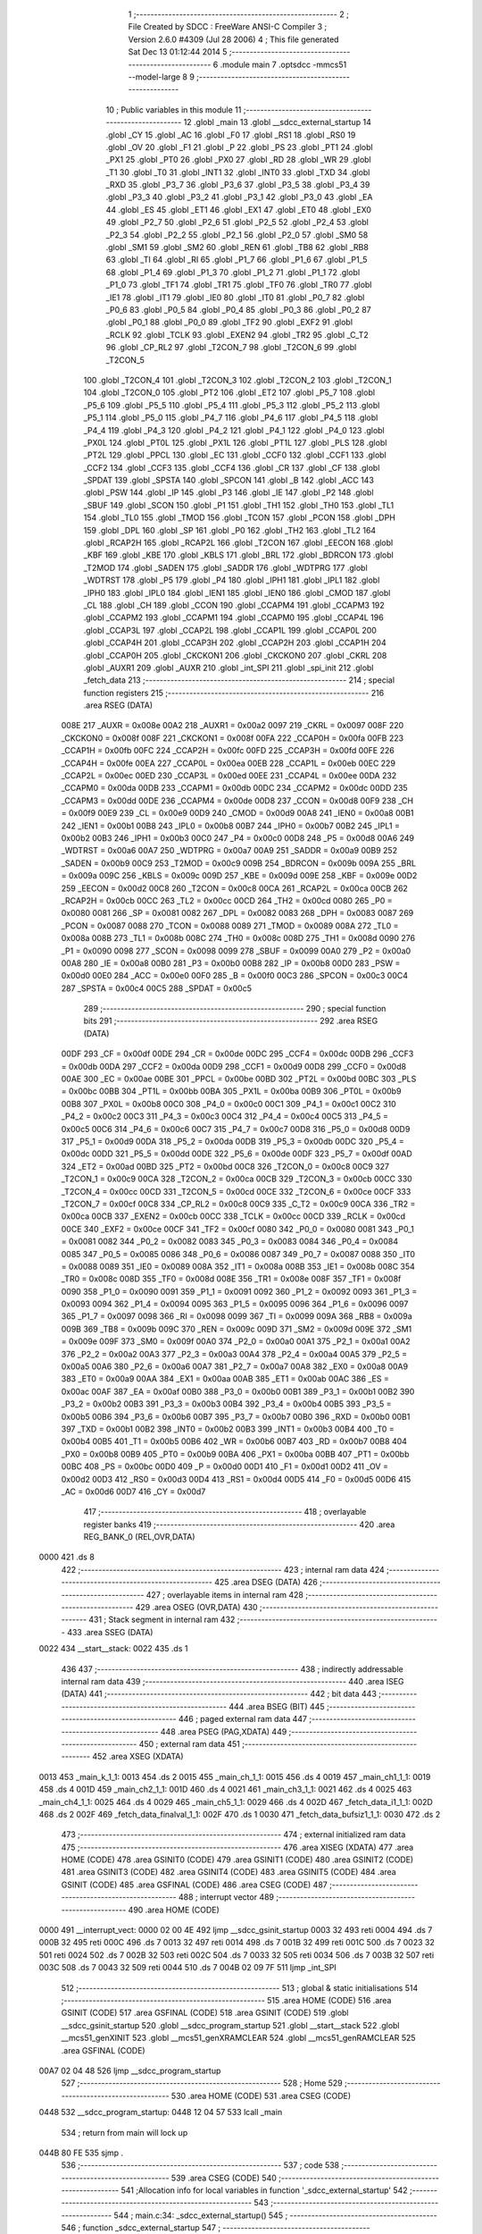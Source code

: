                               1 ;--------------------------------------------------------
                              2 ; File Created by SDCC : FreeWare ANSI-C Compiler
                              3 ; Version 2.6.0 #4309 (Jul 28 2006)
                              4 ; This file generated Sat Dec 13 01:12:44 2014
                              5 ;--------------------------------------------------------
                              6 	.module main
                              7 	.optsdcc -mmcs51 --model-large
                              8 	
                              9 ;--------------------------------------------------------
                             10 ; Public variables in this module
                             11 ;--------------------------------------------------------
                             12 	.globl _main
                             13 	.globl __sdcc_external_startup
                             14 	.globl _CY
                             15 	.globl _AC
                             16 	.globl _F0
                             17 	.globl _RS1
                             18 	.globl _RS0
                             19 	.globl _OV
                             20 	.globl _F1
                             21 	.globl _P
                             22 	.globl _PS
                             23 	.globl _PT1
                             24 	.globl _PX1
                             25 	.globl _PT0
                             26 	.globl _PX0
                             27 	.globl _RD
                             28 	.globl _WR
                             29 	.globl _T1
                             30 	.globl _T0
                             31 	.globl _INT1
                             32 	.globl _INT0
                             33 	.globl _TXD
                             34 	.globl _RXD
                             35 	.globl _P3_7
                             36 	.globl _P3_6
                             37 	.globl _P3_5
                             38 	.globl _P3_4
                             39 	.globl _P3_3
                             40 	.globl _P3_2
                             41 	.globl _P3_1
                             42 	.globl _P3_0
                             43 	.globl _EA
                             44 	.globl _ES
                             45 	.globl _ET1
                             46 	.globl _EX1
                             47 	.globl _ET0
                             48 	.globl _EX0
                             49 	.globl _P2_7
                             50 	.globl _P2_6
                             51 	.globl _P2_5
                             52 	.globl _P2_4
                             53 	.globl _P2_3
                             54 	.globl _P2_2
                             55 	.globl _P2_1
                             56 	.globl _P2_0
                             57 	.globl _SM0
                             58 	.globl _SM1
                             59 	.globl _SM2
                             60 	.globl _REN
                             61 	.globl _TB8
                             62 	.globl _RB8
                             63 	.globl _TI
                             64 	.globl _RI
                             65 	.globl _P1_7
                             66 	.globl _P1_6
                             67 	.globl _P1_5
                             68 	.globl _P1_4
                             69 	.globl _P1_3
                             70 	.globl _P1_2
                             71 	.globl _P1_1
                             72 	.globl _P1_0
                             73 	.globl _TF1
                             74 	.globl _TR1
                             75 	.globl _TF0
                             76 	.globl _TR0
                             77 	.globl _IE1
                             78 	.globl _IT1
                             79 	.globl _IE0
                             80 	.globl _IT0
                             81 	.globl _P0_7
                             82 	.globl _P0_6
                             83 	.globl _P0_5
                             84 	.globl _P0_4
                             85 	.globl _P0_3
                             86 	.globl _P0_2
                             87 	.globl _P0_1
                             88 	.globl _P0_0
                             89 	.globl _TF2
                             90 	.globl _EXF2
                             91 	.globl _RCLK
                             92 	.globl _TCLK
                             93 	.globl _EXEN2
                             94 	.globl _TR2
                             95 	.globl _C_T2
                             96 	.globl _CP_RL2
                             97 	.globl _T2CON_7
                             98 	.globl _T2CON_6
                             99 	.globl _T2CON_5
                            100 	.globl _T2CON_4
                            101 	.globl _T2CON_3
                            102 	.globl _T2CON_2
                            103 	.globl _T2CON_1
                            104 	.globl _T2CON_0
                            105 	.globl _PT2
                            106 	.globl _ET2
                            107 	.globl _P5_7
                            108 	.globl _P5_6
                            109 	.globl _P5_5
                            110 	.globl _P5_4
                            111 	.globl _P5_3
                            112 	.globl _P5_2
                            113 	.globl _P5_1
                            114 	.globl _P5_0
                            115 	.globl _P4_7
                            116 	.globl _P4_6
                            117 	.globl _P4_5
                            118 	.globl _P4_4
                            119 	.globl _P4_3
                            120 	.globl _P4_2
                            121 	.globl _P4_1
                            122 	.globl _P4_0
                            123 	.globl _PX0L
                            124 	.globl _PT0L
                            125 	.globl _PX1L
                            126 	.globl _PT1L
                            127 	.globl _PLS
                            128 	.globl _PT2L
                            129 	.globl _PPCL
                            130 	.globl _EC
                            131 	.globl _CCF0
                            132 	.globl _CCF1
                            133 	.globl _CCF2
                            134 	.globl _CCF3
                            135 	.globl _CCF4
                            136 	.globl _CR
                            137 	.globl _CF
                            138 	.globl _SPDAT
                            139 	.globl _SPSTA
                            140 	.globl _SPCON
                            141 	.globl _B
                            142 	.globl _ACC
                            143 	.globl _PSW
                            144 	.globl _IP
                            145 	.globl _P3
                            146 	.globl _IE
                            147 	.globl _P2
                            148 	.globl _SBUF
                            149 	.globl _SCON
                            150 	.globl _P1
                            151 	.globl _TH1
                            152 	.globl _TH0
                            153 	.globl _TL1
                            154 	.globl _TL0
                            155 	.globl _TMOD
                            156 	.globl _TCON
                            157 	.globl _PCON
                            158 	.globl _DPH
                            159 	.globl _DPL
                            160 	.globl _SP
                            161 	.globl _P0
                            162 	.globl _TH2
                            163 	.globl _TL2
                            164 	.globl _RCAP2H
                            165 	.globl _RCAP2L
                            166 	.globl _T2CON
                            167 	.globl _EECON
                            168 	.globl _KBF
                            169 	.globl _KBE
                            170 	.globl _KBLS
                            171 	.globl _BRL
                            172 	.globl _BDRCON
                            173 	.globl _T2MOD
                            174 	.globl _SADEN
                            175 	.globl _SADDR
                            176 	.globl _WDTPRG
                            177 	.globl _WDTRST
                            178 	.globl _P5
                            179 	.globl _P4
                            180 	.globl _IPH1
                            181 	.globl _IPL1
                            182 	.globl _IPH0
                            183 	.globl _IPL0
                            184 	.globl _IEN1
                            185 	.globl _IEN0
                            186 	.globl _CMOD
                            187 	.globl _CL
                            188 	.globl _CH
                            189 	.globl _CCON
                            190 	.globl _CCAPM4
                            191 	.globl _CCAPM3
                            192 	.globl _CCAPM2
                            193 	.globl _CCAPM1
                            194 	.globl _CCAPM0
                            195 	.globl _CCAP4L
                            196 	.globl _CCAP3L
                            197 	.globl _CCAP2L
                            198 	.globl _CCAP1L
                            199 	.globl _CCAP0L
                            200 	.globl _CCAP4H
                            201 	.globl _CCAP3H
                            202 	.globl _CCAP2H
                            203 	.globl _CCAP1H
                            204 	.globl _CCAP0H
                            205 	.globl _CKCKON1
                            206 	.globl _CKCKON0
                            207 	.globl _CKRL
                            208 	.globl _AUXR1
                            209 	.globl _AUXR
                            210 	.globl _int_SPI
                            211 	.globl _spi_init
                            212 	.globl _fetch_data
                            213 ;--------------------------------------------------------
                            214 ; special function registers
                            215 ;--------------------------------------------------------
                            216 	.area RSEG    (DATA)
                    008E    217 _AUXR	=	0x008e
                    00A2    218 _AUXR1	=	0x00a2
                    0097    219 _CKRL	=	0x0097
                    008F    220 _CKCKON0	=	0x008f
                    008F    221 _CKCKON1	=	0x008f
                    00FA    222 _CCAP0H	=	0x00fa
                    00FB    223 _CCAP1H	=	0x00fb
                    00FC    224 _CCAP2H	=	0x00fc
                    00FD    225 _CCAP3H	=	0x00fd
                    00FE    226 _CCAP4H	=	0x00fe
                    00EA    227 _CCAP0L	=	0x00ea
                    00EB    228 _CCAP1L	=	0x00eb
                    00EC    229 _CCAP2L	=	0x00ec
                    00ED    230 _CCAP3L	=	0x00ed
                    00EE    231 _CCAP4L	=	0x00ee
                    00DA    232 _CCAPM0	=	0x00da
                    00DB    233 _CCAPM1	=	0x00db
                    00DC    234 _CCAPM2	=	0x00dc
                    00DD    235 _CCAPM3	=	0x00dd
                    00DE    236 _CCAPM4	=	0x00de
                    00D8    237 _CCON	=	0x00d8
                    00F9    238 _CH	=	0x00f9
                    00E9    239 _CL	=	0x00e9
                    00D9    240 _CMOD	=	0x00d9
                    00A8    241 _IEN0	=	0x00a8
                    00B1    242 _IEN1	=	0x00b1
                    00B8    243 _IPL0	=	0x00b8
                    00B7    244 _IPH0	=	0x00b7
                    00B2    245 _IPL1	=	0x00b2
                    00B3    246 _IPH1	=	0x00b3
                    00C0    247 _P4	=	0x00c0
                    00D8    248 _P5	=	0x00d8
                    00A6    249 _WDTRST	=	0x00a6
                    00A7    250 _WDTPRG	=	0x00a7
                    00A9    251 _SADDR	=	0x00a9
                    00B9    252 _SADEN	=	0x00b9
                    00C9    253 _T2MOD	=	0x00c9
                    009B    254 _BDRCON	=	0x009b
                    009A    255 _BRL	=	0x009a
                    009C    256 _KBLS	=	0x009c
                    009D    257 _KBE	=	0x009d
                    009E    258 _KBF	=	0x009e
                    00D2    259 _EECON	=	0x00d2
                    00C8    260 _T2CON	=	0x00c8
                    00CA    261 _RCAP2L	=	0x00ca
                    00CB    262 _RCAP2H	=	0x00cb
                    00CC    263 _TL2	=	0x00cc
                    00CD    264 _TH2	=	0x00cd
                    0080    265 _P0	=	0x0080
                    0081    266 _SP	=	0x0081
                    0082    267 _DPL	=	0x0082
                    0083    268 _DPH	=	0x0083
                    0087    269 _PCON	=	0x0087
                    0088    270 _TCON	=	0x0088
                    0089    271 _TMOD	=	0x0089
                    008A    272 _TL0	=	0x008a
                    008B    273 _TL1	=	0x008b
                    008C    274 _TH0	=	0x008c
                    008D    275 _TH1	=	0x008d
                    0090    276 _P1	=	0x0090
                    0098    277 _SCON	=	0x0098
                    0099    278 _SBUF	=	0x0099
                    00A0    279 _P2	=	0x00a0
                    00A8    280 _IE	=	0x00a8
                    00B0    281 _P3	=	0x00b0
                    00B8    282 _IP	=	0x00b8
                    00D0    283 _PSW	=	0x00d0
                    00E0    284 _ACC	=	0x00e0
                    00F0    285 _B	=	0x00f0
                    00C3    286 _SPCON	=	0x00c3
                    00C4    287 _SPSTA	=	0x00c4
                    00C5    288 _SPDAT	=	0x00c5
                            289 ;--------------------------------------------------------
                            290 ; special function bits
                            291 ;--------------------------------------------------------
                            292 	.area RSEG    (DATA)
                    00DF    293 _CF	=	0x00df
                    00DE    294 _CR	=	0x00de
                    00DC    295 _CCF4	=	0x00dc
                    00DB    296 _CCF3	=	0x00db
                    00DA    297 _CCF2	=	0x00da
                    00D9    298 _CCF1	=	0x00d9
                    00D8    299 _CCF0	=	0x00d8
                    00AE    300 _EC	=	0x00ae
                    00BE    301 _PPCL	=	0x00be
                    00BD    302 _PT2L	=	0x00bd
                    00BC    303 _PLS	=	0x00bc
                    00BB    304 _PT1L	=	0x00bb
                    00BA    305 _PX1L	=	0x00ba
                    00B9    306 _PT0L	=	0x00b9
                    00B8    307 _PX0L	=	0x00b8
                    00C0    308 _P4_0	=	0x00c0
                    00C1    309 _P4_1	=	0x00c1
                    00C2    310 _P4_2	=	0x00c2
                    00C3    311 _P4_3	=	0x00c3
                    00C4    312 _P4_4	=	0x00c4
                    00C5    313 _P4_5	=	0x00c5
                    00C6    314 _P4_6	=	0x00c6
                    00C7    315 _P4_7	=	0x00c7
                    00D8    316 _P5_0	=	0x00d8
                    00D9    317 _P5_1	=	0x00d9
                    00DA    318 _P5_2	=	0x00da
                    00DB    319 _P5_3	=	0x00db
                    00DC    320 _P5_4	=	0x00dc
                    00DD    321 _P5_5	=	0x00dd
                    00DE    322 _P5_6	=	0x00de
                    00DF    323 _P5_7	=	0x00df
                    00AD    324 _ET2	=	0x00ad
                    00BD    325 _PT2	=	0x00bd
                    00C8    326 _T2CON_0	=	0x00c8
                    00C9    327 _T2CON_1	=	0x00c9
                    00CA    328 _T2CON_2	=	0x00ca
                    00CB    329 _T2CON_3	=	0x00cb
                    00CC    330 _T2CON_4	=	0x00cc
                    00CD    331 _T2CON_5	=	0x00cd
                    00CE    332 _T2CON_6	=	0x00ce
                    00CF    333 _T2CON_7	=	0x00cf
                    00C8    334 _CP_RL2	=	0x00c8
                    00C9    335 _C_T2	=	0x00c9
                    00CA    336 _TR2	=	0x00ca
                    00CB    337 _EXEN2	=	0x00cb
                    00CC    338 _TCLK	=	0x00cc
                    00CD    339 _RCLK	=	0x00cd
                    00CE    340 _EXF2	=	0x00ce
                    00CF    341 _TF2	=	0x00cf
                    0080    342 _P0_0	=	0x0080
                    0081    343 _P0_1	=	0x0081
                    0082    344 _P0_2	=	0x0082
                    0083    345 _P0_3	=	0x0083
                    0084    346 _P0_4	=	0x0084
                    0085    347 _P0_5	=	0x0085
                    0086    348 _P0_6	=	0x0086
                    0087    349 _P0_7	=	0x0087
                    0088    350 _IT0	=	0x0088
                    0089    351 _IE0	=	0x0089
                    008A    352 _IT1	=	0x008a
                    008B    353 _IE1	=	0x008b
                    008C    354 _TR0	=	0x008c
                    008D    355 _TF0	=	0x008d
                    008E    356 _TR1	=	0x008e
                    008F    357 _TF1	=	0x008f
                    0090    358 _P1_0	=	0x0090
                    0091    359 _P1_1	=	0x0091
                    0092    360 _P1_2	=	0x0092
                    0093    361 _P1_3	=	0x0093
                    0094    362 _P1_4	=	0x0094
                    0095    363 _P1_5	=	0x0095
                    0096    364 _P1_6	=	0x0096
                    0097    365 _P1_7	=	0x0097
                    0098    366 _RI	=	0x0098
                    0099    367 _TI	=	0x0099
                    009A    368 _RB8	=	0x009a
                    009B    369 _TB8	=	0x009b
                    009C    370 _REN	=	0x009c
                    009D    371 _SM2	=	0x009d
                    009E    372 _SM1	=	0x009e
                    009F    373 _SM0	=	0x009f
                    00A0    374 _P2_0	=	0x00a0
                    00A1    375 _P2_1	=	0x00a1
                    00A2    376 _P2_2	=	0x00a2
                    00A3    377 _P2_3	=	0x00a3
                    00A4    378 _P2_4	=	0x00a4
                    00A5    379 _P2_5	=	0x00a5
                    00A6    380 _P2_6	=	0x00a6
                    00A7    381 _P2_7	=	0x00a7
                    00A8    382 _EX0	=	0x00a8
                    00A9    383 _ET0	=	0x00a9
                    00AA    384 _EX1	=	0x00aa
                    00AB    385 _ET1	=	0x00ab
                    00AC    386 _ES	=	0x00ac
                    00AF    387 _EA	=	0x00af
                    00B0    388 _P3_0	=	0x00b0
                    00B1    389 _P3_1	=	0x00b1
                    00B2    390 _P3_2	=	0x00b2
                    00B3    391 _P3_3	=	0x00b3
                    00B4    392 _P3_4	=	0x00b4
                    00B5    393 _P3_5	=	0x00b5
                    00B6    394 _P3_6	=	0x00b6
                    00B7    395 _P3_7	=	0x00b7
                    00B0    396 _RXD	=	0x00b0
                    00B1    397 _TXD	=	0x00b1
                    00B2    398 _INT0	=	0x00b2
                    00B3    399 _INT1	=	0x00b3
                    00B4    400 _T0	=	0x00b4
                    00B5    401 _T1	=	0x00b5
                    00B6    402 _WR	=	0x00b6
                    00B7    403 _RD	=	0x00b7
                    00B8    404 _PX0	=	0x00b8
                    00B9    405 _PT0	=	0x00b9
                    00BA    406 _PX1	=	0x00ba
                    00BB    407 _PT1	=	0x00bb
                    00BC    408 _PS	=	0x00bc
                    00D0    409 _P	=	0x00d0
                    00D1    410 _F1	=	0x00d1
                    00D2    411 _OV	=	0x00d2
                    00D3    412 _RS0	=	0x00d3
                    00D4    413 _RS1	=	0x00d4
                    00D5    414 _F0	=	0x00d5
                    00D6    415 _AC	=	0x00d6
                    00D7    416 _CY	=	0x00d7
                            417 ;--------------------------------------------------------
                            418 ; overlayable register banks
                            419 ;--------------------------------------------------------
                            420 	.area REG_BANK_0	(REL,OVR,DATA)
   0000                     421 	.ds 8
                            422 ;--------------------------------------------------------
                            423 ; internal ram data
                            424 ;--------------------------------------------------------
                            425 	.area DSEG    (DATA)
                            426 ;--------------------------------------------------------
                            427 ; overlayable items in internal ram 
                            428 ;--------------------------------------------------------
                            429 	.area OSEG    (OVR,DATA)
                            430 ;--------------------------------------------------------
                            431 ; Stack segment in internal ram 
                            432 ;--------------------------------------------------------
                            433 	.area	SSEG	(DATA)
   0022                     434 __start__stack:
   0022                     435 	.ds	1
                            436 
                            437 ;--------------------------------------------------------
                            438 ; indirectly addressable internal ram data
                            439 ;--------------------------------------------------------
                            440 	.area ISEG    (DATA)
                            441 ;--------------------------------------------------------
                            442 ; bit data
                            443 ;--------------------------------------------------------
                            444 	.area BSEG    (BIT)
                            445 ;--------------------------------------------------------
                            446 ; paged external ram data
                            447 ;--------------------------------------------------------
                            448 	.area PSEG    (PAG,XDATA)
                            449 ;--------------------------------------------------------
                            450 ; external ram data
                            451 ;--------------------------------------------------------
                            452 	.area XSEG    (XDATA)
   0013                     453 _main_k_1_1:
   0013                     454 	.ds 2
   0015                     455 _main_ch_1_1:
   0015                     456 	.ds 4
   0019                     457 _main_ch1_1_1:
   0019                     458 	.ds 4
   001D                     459 _main_ch2_1_1:
   001D                     460 	.ds 4
   0021                     461 _main_ch3_1_1:
   0021                     462 	.ds 4
   0025                     463 _main_ch4_1_1:
   0025                     464 	.ds 4
   0029                     465 _main_ch5_1_1:
   0029                     466 	.ds 4
   002D                     467 _fetch_data_i1_1_1:
   002D                     468 	.ds 2
   002F                     469 _fetch_data_finalval_1_1:
   002F                     470 	.ds 1
   0030                     471 _fetch_data_bufsiz1_1_1:
   0030                     472 	.ds 2
                            473 ;--------------------------------------------------------
                            474 ; external initialized ram data
                            475 ;--------------------------------------------------------
                            476 	.area XISEG   (XDATA)
                            477 	.area HOME    (CODE)
                            478 	.area GSINIT0 (CODE)
                            479 	.area GSINIT1 (CODE)
                            480 	.area GSINIT2 (CODE)
                            481 	.area GSINIT3 (CODE)
                            482 	.area GSINIT4 (CODE)
                            483 	.area GSINIT5 (CODE)
                            484 	.area GSINIT  (CODE)
                            485 	.area GSFINAL (CODE)
                            486 	.area CSEG    (CODE)
                            487 ;--------------------------------------------------------
                            488 ; interrupt vector 
                            489 ;--------------------------------------------------------
                            490 	.area HOME    (CODE)
   0000                     491 __interrupt_vect:
   0000 02 00 4E            492 	ljmp	__sdcc_gsinit_startup
   0003 32                  493 	reti
   0004                     494 	.ds	7
   000B 32                  495 	reti
   000C                     496 	.ds	7
   0013 32                  497 	reti
   0014                     498 	.ds	7
   001B 32                  499 	reti
   001C                     500 	.ds	7
   0023 32                  501 	reti
   0024                     502 	.ds	7
   002B 32                  503 	reti
   002C                     504 	.ds	7
   0033 32                  505 	reti
   0034                     506 	.ds	7
   003B 32                  507 	reti
   003C                     508 	.ds	7
   0043 32                  509 	reti
   0044                     510 	.ds	7
   004B 02 09 7F            511 	ljmp	_int_SPI
                            512 ;--------------------------------------------------------
                            513 ; global & static initialisations
                            514 ;--------------------------------------------------------
                            515 	.area HOME    (CODE)
                            516 	.area GSINIT  (CODE)
                            517 	.area GSFINAL (CODE)
                            518 	.area GSINIT  (CODE)
                            519 	.globl __sdcc_gsinit_startup
                            520 	.globl __sdcc_program_startup
                            521 	.globl __start__stack
                            522 	.globl __mcs51_genXINIT
                            523 	.globl __mcs51_genXRAMCLEAR
                            524 	.globl __mcs51_genRAMCLEAR
                            525 	.area GSFINAL (CODE)
   00A7 02 04 48            526 	ljmp	__sdcc_program_startup
                            527 ;--------------------------------------------------------
                            528 ; Home
                            529 ;--------------------------------------------------------
                            530 	.area HOME    (CODE)
                            531 	.area CSEG    (CODE)
   0448                     532 __sdcc_program_startup:
   0448 12 04 57            533 	lcall	_main
                            534 ;	return from main will lock up
   044B 80 FE               535 	sjmp .
                            536 ;--------------------------------------------------------
                            537 ; code
                            538 ;--------------------------------------------------------
                            539 	.area CSEG    (CODE)
                            540 ;------------------------------------------------------------
                            541 ;Allocation info for local variables in function '_sdcc_external_startup'
                            542 ;------------------------------------------------------------
                            543 ;------------------------------------------------------------
                            544 ;	main.c:34: _sdcc_external_startup()
                            545 ;	-----------------------------------------
                            546 ;	 function _sdcc_external_startup
                            547 ;	-----------------------------------------
   044D                     548 __sdcc_external_startup:
                    0002    549 	ar2 = 0x02
                    0003    550 	ar3 = 0x03
                    0004    551 	ar4 = 0x04
                    0005    552 	ar5 = 0x05
                    0006    553 	ar6 = 0x06
                    0007    554 	ar7 = 0x07
                    0000    555 	ar0 = 0x00
                    0001    556 	ar1 = 0x01
                            557 ;	main.c:36: AUXR &= 0xFD;
                            558 ;	genAnd
   044D 53 8E FD            559 	anl	_AUXR,#0xFD
                            560 ;	main.c:37: AUXR |= 0xC0;
                            561 ;	genOr
   0450 43 8E C0            562 	orl	_AUXR,#0xC0
                            563 ;	main.c:38: return 1;
                            564 ;	genRet
                            565 ;	Peephole 182.b	used 16 bit load of dptr
   0453 90 00 01            566 	mov	dptr,#0x0001
                            567 ;	Peephole 300	removed redundant label 00101$
   0456 22                  568 	ret
                            569 ;------------------------------------------------------------
                            570 ;Allocation info for local variables in function 'main'
                            571 ;------------------------------------------------------------
                            572 ;pg                        Allocated with name '_main_pg_1_1'
                            573 ;k                         Allocated with name '_main_k_1_1'
                            574 ;op                        Allocated with name '_main_op_1_1'
                            575 ;databyte                  Allocated with name '_main_databyte_1_1'
                            576 ;gch                       Allocated with name '_main_gch_1_1'
                            577 ;ch                        Allocated with name '_main_ch_1_1'
                            578 ;ch1                       Allocated with name '_main_ch1_1_1'
                            579 ;ch2                       Allocated with name '_main_ch2_1_1'
                            580 ;ch3                       Allocated with name '_main_ch3_1_1'
                            581 ;ch4                       Allocated with name '_main_ch4_1_1'
                            582 ;ch5                       Allocated with name '_main_ch5_1_1'
                            583 ;sec_no1                   Allocated with name '_main_sec_no1_1_1'
                            584 ;sec_no2                   Allocated with name '_main_sec_no2_1_1'
                            585 ;sec_no3                   Allocated with name '_main_sec_no3_1_1'
                            586 ;------------------------------------------------------------
                            587 ;	main.c:55: void main()
                            588 ;	-----------------------------------------
                            589 ;	 function main
                            590 ;	-----------------------------------------
   0457                     591 _main:
                            592 ;	main.c:63: spi_init();     // Initializes SPI registers in 8051
                            593 ;	genCall
   0457 12 09 F6            594 	lcall	_spi_init
                            595 ;	main.c:64: serinit();      // Initializes 8051 serial port
                            596 ;	genCall
   045A 12 1A 2A            597 	lcall	_serinit
                            598 ;	main.c:65: glcd_init();    // Initializes graphic lcd
                            599 ;	genCall
   045D 12 00 C4            600 	lcall	_glcd_init
                            601 ;	main.c:67: EA=1;           // Enable global interrupt bit in IE
                            602 ;	genAssign
   0460 D2 AF               603 	setb	_EA
                            604 ;	main.c:68: EX0=1;          // Enable INT0 interrupt
                            605 ;	genAssign
   0462 D2 A8               606 	setb	_EX0
                            607 ;	main.c:69: IE0=0;
                            608 ;	genAssign
   0464 C2 89               609 	clr	_IE0
                            610 ;	main.c:70: sd_init();      // initialize SD Card
                            611 ;	genCall
   0466 12 11 14            612 	lcall	_sd_init
                            613 ;	main.c:72: P2=0xFF;
                            614 ;	genAssign
   0469 75 A0 FF            615 	mov	_P2,#0xFF
                            616 ;	main.c:73: CE=1;WR=1;
                            617 ;	genAssign
   046C D2 A2               618 	setb	_P2_2
                            619 ;	genAssign
   046E D2 A0               620 	setb	_P2_0
                            621 ;	main.c:75: while(1)
   0470                     622 00122$:
                            623 ;	main.c:78: printf_tiny("\n\r------------------------------------------------------------\n\r");
                            624 ;	genIpush
   0470 74 13               625 	mov	a,#__str_0
   0472 C0 E0               626 	push	acc
   0474 74 27               627 	mov	a,#(__str_0 >> 8)
   0476 C0 E0               628 	push	acc
                            629 ;	genCall
   0478 12 1B AB            630 	lcall	_printf_tiny
   047B 15 81               631 	dec	sp
   047D 15 81               632 	dec	sp
                            633 ;	main.c:79: printf_tiny("------------------------------------------------------------\n\r");
                            634 ;	genIpush
   047F 74 54               635 	mov	a,#__str_1
   0481 C0 E0               636 	push	acc
   0483 74 27               637 	mov	a,#(__str_1 >> 8)
   0485 C0 E0               638 	push	acc
                            639 ;	genCall
   0487 12 1B AB            640 	lcall	_printf_tiny
   048A 15 81               641 	dec	sp
   048C 15 81               642 	dec	sp
                            643 ;	main.c:80: printf_tiny("---------------MEMORY CARD READER APPLICATION---------------\n\r");
                            644 ;	genIpush
   048E 74 93               645 	mov	a,#__str_2
   0490 C0 E0               646 	push	acc
   0492 74 27               647 	mov	a,#(__str_2 >> 8)
   0494 C0 E0               648 	push	acc
                            649 ;	genCall
   0496 12 1B AB            650 	lcall	_printf_tiny
   0499 15 81               651 	dec	sp
   049B 15 81               652 	dec	sp
                            653 ;	main.c:81: printf_tiny("\n\rSelect an option:\n\r");
                            654 ;	genIpush
   049D 74 D2               655 	mov	a,#__str_3
   049F C0 E0               656 	push	acc
   04A1 74 27               657 	mov	a,#(__str_3 >> 8)
   04A3 C0 E0               658 	push	acc
                            659 ;	genCall
   04A5 12 1B AB            660 	lcall	_printf_tiny
   04A8 15 81               661 	dec	sp
   04AA 15 81               662 	dec	sp
                            663 ;	main.c:82: printf_tiny("\n\r1 - Memory Card Read\n\r");
                            664 ;	genIpush
   04AC 74 E8               665 	mov	a,#__str_4
   04AE C0 E0               666 	push	acc
   04B0 74 27               667 	mov	a,#(__str_4 >> 8)
   04B2 C0 E0               668 	push	acc
                            669 ;	genCall
   04B4 12 1B AB            670 	lcall	_printf_tiny
   04B7 15 81               671 	dec	sp
   04B9 15 81               672 	dec	sp
                            673 ;	main.c:83: printf_tiny("\n\r2 - Sector Fill - Memory Card Write\n\r");
                            674 ;	genIpush
   04BB 74 01               675 	mov	a,#__str_5
   04BD C0 E0               676 	push	acc
   04BF 74 28               677 	mov	a,#(__str_5 >> 8)
   04C1 C0 E0               678 	push	acc
                            679 ;	genCall
   04C3 12 1B AB            680 	lcall	_printf_tiny
   04C6 15 81               681 	dec	sp
   04C8 15 81               682 	dec	sp
                            683 ;	main.c:84: printf_tiny("\n\r3 - Hex Dump - Multiple sector read\n\r");
                            684 ;	genIpush
   04CA 74 29               685 	mov	a,#__str_6
   04CC C0 E0               686 	push	acc
   04CE 74 28               687 	mov	a,#(__str_6 >> 8)
   04D0 C0 E0               688 	push	acc
                            689 ;	genCall
   04D2 12 1B AB            690 	lcall	_printf_tiny
   04D5 15 81               691 	dec	sp
   04D7 15 81               692 	dec	sp
                            693 ;	main.c:85: printf_tiny("\n\r4 - File Read\n\r");
                            694 ;	genIpush
   04D9 74 51               695 	mov	a,#__str_7
   04DB C0 E0               696 	push	acc
   04DD 74 28               697 	mov	a,#(__str_7 >> 8)
   04DF C0 E0               698 	push	acc
                            699 ;	genCall
   04E1 12 1B AB            700 	lcall	_printf_tiny
   04E4 15 81               701 	dec	sp
   04E6 15 81               702 	dec	sp
                            703 ;	main.c:86: printf_tiny("\n\r5 - Copy data bytes between sectors\n\r");
                            704 ;	genIpush
   04E8 74 63               705 	mov	a,#__str_8
   04EA C0 E0               706 	push	acc
   04EC 74 28               707 	mov	a,#(__str_8 >> 8)
   04EE C0 E0               708 	push	acc
                            709 ;	genCall
   04F0 12 1B AB            710 	lcall	_printf_tiny
   04F3 15 81               711 	dec	sp
   04F5 15 81               712 	dec	sp
                            713 ;	main.c:87: printf_tiny("\n\r6 - File information menu\n\r");
                            714 ;	genIpush
   04F7 74 8B               715 	mov	a,#__str_9
   04F9 C0 E0               716 	push	acc
   04FB 74 28               717 	mov	a,#(__str_9 >> 8)
   04FD C0 E0               718 	push	acc
                            719 ;	genCall
   04FF 12 1B AB            720 	lcall	_printf_tiny
   0502 15 81               721 	dec	sp
   0504 15 81               722 	dec	sp
                            723 ;	main.c:90: op = getchar();
                            724 ;	genCall
   0506 12 1A BA            725 	lcall	_getchar
   0509 AA 82               726 	mov	r2,dpl
                            727 ;	main.c:92: switch(op)
                            728 ;	genCmpEq
                            729 ;	gencjneshort
   050B BA 31 02            730 	cjne	r2,#0x31,00166$
                            731 ;	Peephole 112.b	changed ljmp to sjmp
   050E 80 20               732 	sjmp	00101$
   0510                     733 00166$:
                            734 ;	genCmpEq
                            735 ;	gencjneshort
   0510 BA 32 02            736 	cjne	r2,#0x32,00167$
                            737 ;	Peephole 112.b	changed ljmp to sjmp
   0513 80 78               738 	sjmp	00102$
   0515                     739 00167$:
                            740 ;	genCmpEq
                            741 ;	gencjneshort
   0515 BA 33 03            742 	cjne	r2,#0x33,00168$
   0518 02 06 2D            743 	ljmp	00103$
   051B                     744 00168$:
                            745 ;	genCmpEq
                            746 ;	gencjneshort
   051B BA 34 03            747 	cjne	r2,#0x34,00169$
   051E 02 07 A4            748 	ljmp	00105$
   0521                     749 00169$:
                            750 ;	genCmpEq
                            751 ;	gencjneshort
   0521 BA 35 03            752 	cjne	r2,#0x35,00170$
   0524 02 06 E1            753 	ljmp	00104$
   0527                     754 00170$:
                            755 ;	genCmpEq
                            756 ;	gencjneshort
   0527 BA 36 03            757 	cjne	r2,#0x36,00171$
   052A 02 09 35            758 	ljmp	00119$
   052D                     759 00171$:
   052D 02 04 70            760 	ljmp	00122$
                            761 ;	main.c:95: case '1':       // Memory read option
   0530                     762 00101$:
                            763 ;	main.c:97: printf_tiny("\n\rEntered Memory Read option\n\r");
                            764 ;	genIpush
   0530 74 A9               765 	mov	a,#__str_10
   0532 C0 E0               766 	push	acc
   0534 74 28               767 	mov	a,#(__str_10 >> 8)
   0536 C0 E0               768 	push	acc
                            769 ;	genCall
   0538 12 1B AB            770 	lcall	_printf_tiny
   053B 15 81               771 	dec	sp
   053D 15 81               772 	dec	sp
                            773 ;	main.c:98: printf_tiny("\n\rEnter sector address (4 bytes) to read from: \n\r");
                            774 ;	genIpush
   053F 74 C8               775 	mov	a,#__str_11
   0541 C0 E0               776 	push	acc
   0543 74 28               777 	mov	a,#(__str_11 >> 8)
   0545 C0 E0               778 	push	acc
                            779 ;	genCall
   0547 12 1B AB            780 	lcall	_printf_tiny
   054A 15 81               781 	dec	sp
   054C 15 81               782 	dec	sp
                            783 ;	main.c:99: ch.b[3] = fetch_data();
                            784 ;	genCall
   054E 12 0A 02            785 	lcall	_fetch_data
   0551 AA 82               786 	mov	r2,dpl
                            787 ;	genPointerSet
                            788 ;     genFarPointerSet
   0553 90 00 18            789 	mov	dptr,#(_main_ch_1_1 + 0x0003)
   0556 EA                  790 	mov	a,r2
   0557 F0                  791 	movx	@dptr,a
                            792 ;	main.c:100: ch.b[2] = fetch_data();
                            793 ;	genCall
   0558 12 0A 02            794 	lcall	_fetch_data
   055B AA 82               795 	mov	r2,dpl
                            796 ;	genPointerSet
                            797 ;     genFarPointerSet
   055D 90 00 17            798 	mov	dptr,#(_main_ch_1_1 + 0x0002)
   0560 EA                  799 	mov	a,r2
   0561 F0                  800 	movx	@dptr,a
                            801 ;	main.c:101: ch.b[1] = fetch_data();
                            802 ;	genCall
   0562 12 0A 02            803 	lcall	_fetch_data
   0565 AA 82               804 	mov	r2,dpl
                            805 ;	genPointerSet
                            806 ;     genFarPointerSet
   0567 90 00 16            807 	mov	dptr,#(_main_ch_1_1 + 0x0001)
   056A EA                  808 	mov	a,r2
   056B F0                  809 	movx	@dptr,a
                            810 ;	main.c:102: ch.b[0] = fetch_data();
                            811 ;	genCall
   056C 12 0A 02            812 	lcall	_fetch_data
   056F AA 82               813 	mov	r2,dpl
                            814 ;	genPointerSet
                            815 ;     genFarPointerSet
                            816 ;	main.c:104: sd_single_read(ch.ul);      // Call single sector read function
                            817 ;	genPointerGet
                            818 ;	genFarPointerGet
   0571 90 00 15            819 	mov	dptr,#_main_ch_1_1
   0574 EA                  820 	mov	a,r2
   0575 F0                  821 	movx	@dptr,a
                            822 ;	Peephole 180.a	removed redundant mov to dptr
   0576 E0                  823 	movx	a,@dptr
   0577 FA                  824 	mov	r2,a
   0578 A3                  825 	inc	dptr
   0579 E0                  826 	movx	a,@dptr
   057A FB                  827 	mov	r3,a
   057B A3                  828 	inc	dptr
   057C E0                  829 	movx	a,@dptr
   057D FC                  830 	mov	r4,a
   057E A3                  831 	inc	dptr
   057F E0                  832 	movx	a,@dptr
                            833 ;	genCall
   0580 FD                  834 	mov	r5,a
   0581 8A 82               835 	mov	dpl,r2
   0583 8B 83               836 	mov	dph,r3
   0585 8C F0               837 	mov	b,r4
                            838 ;	Peephole 191	removed redundant mov
   0587 12 13 64            839 	lcall	_sd_single_read
                            840 ;	main.c:106: break;
   058A 02 04 70            841 	ljmp	00122$
                            842 ;	main.c:108: case '2':       //Memory write - sector fill
   058D                     843 00102$:
                            844 ;	main.c:110: printf_tiny("\n\rEntered Sector Fill \n\r");
                            845 ;	genIpush
   058D 74 FA               846 	mov	a,#__str_12
   058F C0 E0               847 	push	acc
   0591 74 28               848 	mov	a,#(__str_12 >> 8)
   0593 C0 E0               849 	push	acc
                            850 ;	genCall
   0595 12 1B AB            851 	lcall	_printf_tiny
   0598 15 81               852 	dec	sp
   059A 15 81               853 	dec	sp
                            854 ;	main.c:111: printf_tiny("\n\rEnter sector address to be written to memory card: \n\r");
                            855 ;	genIpush
   059C 74 13               856 	mov	a,#__str_13
   059E C0 E0               857 	push	acc
   05A0 74 29               858 	mov	a,#(__str_13 >> 8)
   05A2 C0 E0               859 	push	acc
                            860 ;	genCall
   05A4 12 1B AB            861 	lcall	_printf_tiny
   05A7 15 81               862 	dec	sp
   05A9 15 81               863 	dec	sp
                            864 ;	main.c:112: ch1.b[3] = fetch_data();
                            865 ;	genCall
   05AB 12 0A 02            866 	lcall	_fetch_data
   05AE AA 82               867 	mov	r2,dpl
                            868 ;	genPointerSet
                            869 ;     genFarPointerSet
   05B0 90 00 1C            870 	mov	dptr,#(_main_ch1_1_1 + 0x0003)
   05B3 EA                  871 	mov	a,r2
   05B4 F0                  872 	movx	@dptr,a
                            873 ;	main.c:113: ch1.b[2] = fetch_data();
                            874 ;	genCall
   05B5 12 0A 02            875 	lcall	_fetch_data
   05B8 AA 82               876 	mov	r2,dpl
                            877 ;	genPointerSet
                            878 ;     genFarPointerSet
   05BA 90 00 1B            879 	mov	dptr,#(_main_ch1_1_1 + 0x0002)
   05BD EA                  880 	mov	a,r2
   05BE F0                  881 	movx	@dptr,a
                            882 ;	main.c:114: ch1.b[1] = fetch_data();
                            883 ;	genCall
   05BF 12 0A 02            884 	lcall	_fetch_data
   05C2 AA 82               885 	mov	r2,dpl
                            886 ;	genPointerSet
                            887 ;     genFarPointerSet
   05C4 90 00 1A            888 	mov	dptr,#(_main_ch1_1_1 + 0x0001)
   05C7 EA                  889 	mov	a,r2
   05C8 F0                  890 	movx	@dptr,a
                            891 ;	main.c:115: ch1.b[0] = fetch_data();
                            892 ;	genCall
   05C9 12 0A 02            893 	lcall	_fetch_data
   05CC AA 82               894 	mov	r2,dpl
                            895 ;	genPointerSet
                            896 ;     genFarPointerSet
   05CE 90 00 19            897 	mov	dptr,#_main_ch1_1_1
   05D1 EA                  898 	mov	a,r2
   05D2 F0                  899 	movx	@dptr,a
                            900 ;	main.c:117: printf_tiny("\n\rEnter data to be written to memory card: \n\r");
                            901 ;	genIpush
   05D3 74 4B               902 	mov	a,#__str_14
   05D5 C0 E0               903 	push	acc
   05D7 74 29               904 	mov	a,#(__str_14 >> 8)
   05D9 C0 E0               905 	push	acc
                            906 ;	genCall
   05DB 12 1B AB            907 	lcall	_printf_tiny
   05DE 15 81               908 	dec	sp
   05E0 15 81               909 	dec	sp
                            910 ;	main.c:118: databyte = getchar();                   //get databyte from user for sector fill
                            911 ;	genCall
   05E2 12 1A BA            912 	lcall	_getchar
   05E5 AA 82               913 	mov	r2,dpl
                            914 ;	main.c:119: printf_tiny("\n\rWriting Data....");
                            915 ;	genIpush
   05E7 C0 02               916 	push	ar2
   05E9 74 79               917 	mov	a,#__str_15
   05EB C0 E0               918 	push	acc
   05ED 74 29               919 	mov	a,#(__str_15 >> 8)
   05EF C0 E0               920 	push	acc
                            921 ;	genCall
   05F1 12 1B AB            922 	lcall	_printf_tiny
   05F4 15 81               923 	dec	sp
   05F6 15 81               924 	dec	sp
   05F8 D0 02               925 	pop	ar2
                            926 ;	main.c:120: sd_single_write(databyte,ch1.ul);       // SD single sector write
                            927 ;	genPointerGet
                            928 ;	genFarPointerGet
   05FA 90 00 19            929 	mov	dptr,#_main_ch1_1_1
   05FD E0                  930 	movx	a,@dptr
   05FE FB                  931 	mov	r3,a
   05FF A3                  932 	inc	dptr
   0600 E0                  933 	movx	a,@dptr
   0601 FC                  934 	mov	r4,a
   0602 A3                  935 	inc	dptr
   0603 E0                  936 	movx	a,@dptr
   0604 FD                  937 	mov	r5,a
   0605 A3                  938 	inc	dptr
   0606 E0                  939 	movx	a,@dptr
   0607 FE                  940 	mov	r6,a
                            941 ;	genAssign
   0608 90 00 64            942 	mov	dptr,#_sd_single_write_PARM_2
   060B EB                  943 	mov	a,r3
   060C F0                  944 	movx	@dptr,a
   060D A3                  945 	inc	dptr
   060E EC                  946 	mov	a,r4
   060F F0                  947 	movx	@dptr,a
   0610 A3                  948 	inc	dptr
   0611 ED                  949 	mov	a,r5
   0612 F0                  950 	movx	@dptr,a
   0613 A3                  951 	inc	dptr
   0614 EE                  952 	mov	a,r6
   0615 F0                  953 	movx	@dptr,a
                            954 ;	genCall
   0616 8A 82               955 	mov	dpl,r2
   0618 12 15 9C            956 	lcall	_sd_single_write
                            957 ;	main.c:121: printf_tiny("\n\rWrite complete....");
                            958 ;	genIpush
   061B 74 8C               959 	mov	a,#__str_16
   061D C0 E0               960 	push	acc
   061F 74 29               961 	mov	a,#(__str_16 >> 8)
   0621 C0 E0               962 	push	acc
                            963 ;	genCall
   0623 12 1B AB            964 	lcall	_printf_tiny
   0626 15 81               965 	dec	sp
   0628 15 81               966 	dec	sp
                            967 ;	main.c:122: break;
   062A 02 04 70            968 	ljmp	00122$
                            969 ;	main.c:124: case '3':        // Multiple sector read
   062D                     970 00103$:
                            971 ;	main.c:126: printf_tiny("\n\rHex dump - Multiple sector read option\n\r");
                            972 ;	genIpush
   062D 74 A1               973 	mov	a,#__str_17
   062F C0 E0               974 	push	acc
   0631 74 29               975 	mov	a,#(__str_17 >> 8)
   0633 C0 E0               976 	push	acc
                            977 ;	genCall
   0635 12 1B AB            978 	lcall	_printf_tiny
   0638 15 81               979 	dec	sp
   063A 15 81               980 	dec	sp
                            981 ;	main.c:127: printf_tiny("\n\rEnter start sector address\n\r");
                            982 ;	genIpush
   063C 74 CC               983 	mov	a,#__str_18
   063E C0 E0               984 	push	acc
   0640 74 29               985 	mov	a,#(__str_18 >> 8)
   0642 C0 E0               986 	push	acc
                            987 ;	genCall
   0644 12 1B AB            988 	lcall	_printf_tiny
   0647 15 81               989 	dec	sp
   0649 15 81               990 	dec	sp
                            991 ;	main.c:128: ch2.b[3] = fetch_data();
                            992 ;	genCall
   064B 12 0A 02            993 	lcall	_fetch_data
   064E AA 82               994 	mov	r2,dpl
                            995 ;	genPointerSet
                            996 ;     genFarPointerSet
   0650 90 00 20            997 	mov	dptr,#(_main_ch2_1_1 + 0x0003)
   0653 EA                  998 	mov	a,r2
   0654 F0                  999 	movx	@dptr,a
                           1000 ;	main.c:129: ch2.b[2] = fetch_data();
                           1001 ;	genCall
   0655 12 0A 02           1002 	lcall	_fetch_data
   0658 AA 82              1003 	mov	r2,dpl
                           1004 ;	genPointerSet
                           1005 ;     genFarPointerSet
   065A 90 00 1F           1006 	mov	dptr,#(_main_ch2_1_1 + 0x0002)
   065D EA                 1007 	mov	a,r2
   065E F0                 1008 	movx	@dptr,a
                           1009 ;	main.c:130: ch2.b[1] = fetch_data();
                           1010 ;	genCall
   065F 12 0A 02           1011 	lcall	_fetch_data
   0662 AA 82              1012 	mov	r2,dpl
                           1013 ;	genPointerSet
                           1014 ;     genFarPointerSet
   0664 90 00 1E           1015 	mov	dptr,#(_main_ch2_1_1 + 0x0001)
   0667 EA                 1016 	mov	a,r2
   0668 F0                 1017 	movx	@dptr,a
                           1018 ;	main.c:131: ch2.b[0] = fetch_data();
                           1019 ;	genCall
   0669 12 0A 02           1020 	lcall	_fetch_data
   066C AA 82              1021 	mov	r2,dpl
                           1022 ;	genPointerSet
                           1023 ;     genFarPointerSet
   066E 90 00 1D           1024 	mov	dptr,#_main_ch2_1_1
   0671 EA                 1025 	mov	a,r2
   0672 F0                 1026 	movx	@dptr,a
                           1027 ;	main.c:133: printf_tiny("\n\rEnter end sector address\n\r");
                           1028 ;	genIpush
   0673 74 EB              1029 	mov	a,#__str_19
   0675 C0 E0              1030 	push	acc
   0677 74 29              1031 	mov	a,#(__str_19 >> 8)
   0679 C0 E0              1032 	push	acc
                           1033 ;	genCall
   067B 12 1B AB           1034 	lcall	_printf_tiny
   067E 15 81              1035 	dec	sp
   0680 15 81              1036 	dec	sp
                           1037 ;	main.c:134: ch3.b[3] = fetch_data();
                           1038 ;	genCall
   0682 12 0A 02           1039 	lcall	_fetch_data
   0685 AA 82              1040 	mov	r2,dpl
                           1041 ;	genPointerSet
                           1042 ;     genFarPointerSet
   0687 90 00 24           1043 	mov	dptr,#(_main_ch3_1_1 + 0x0003)
   068A EA                 1044 	mov	a,r2
   068B F0                 1045 	movx	@dptr,a
                           1046 ;	main.c:135: ch3.b[2] = fetch_data();
                           1047 ;	genCall
   068C 12 0A 02           1048 	lcall	_fetch_data
   068F AA 82              1049 	mov	r2,dpl
                           1050 ;	genPointerSet
                           1051 ;     genFarPointerSet
   0691 90 00 23           1052 	mov	dptr,#(_main_ch3_1_1 + 0x0002)
   0694 EA                 1053 	mov	a,r2
   0695 F0                 1054 	movx	@dptr,a
                           1055 ;	main.c:136: ch3.b[1] = fetch_data();
                           1056 ;	genCall
   0696 12 0A 02           1057 	lcall	_fetch_data
   0699 AA 82              1058 	mov	r2,dpl
                           1059 ;	genPointerSet
                           1060 ;     genFarPointerSet
   069B 90 00 22           1061 	mov	dptr,#(_main_ch3_1_1 + 0x0001)
   069E EA                 1062 	mov	a,r2
   069F F0                 1063 	movx	@dptr,a
                           1064 ;	main.c:137: ch3.b[0] = fetch_data();
                           1065 ;	genCall
   06A0 12 0A 02           1066 	lcall	_fetch_data
   06A3 AA 82              1067 	mov	r2,dpl
                           1068 ;	genPointerSet
                           1069 ;     genFarPointerSet
   06A5 90 00 21           1070 	mov	dptr,#_main_ch3_1_1
   06A8 EA                 1071 	mov	a,r2
   06A9 F0                 1072 	movx	@dptr,a
                           1073 ;	main.c:139: sd_multiple_read(ch2.ul,ch3.ul);        // multiple sector read
                           1074 ;	genPointerGet
                           1075 ;	genFarPointerGet
   06AA 90 00 1D           1076 	mov	dptr,#_main_ch2_1_1
   06AD E0                 1077 	movx	a,@dptr
   06AE FA                 1078 	mov	r2,a
   06AF A3                 1079 	inc	dptr
   06B0 E0                 1080 	movx	a,@dptr
   06B1 FB                 1081 	mov	r3,a
   06B2 A3                 1082 	inc	dptr
   06B3 E0                 1083 	movx	a,@dptr
   06B4 FC                 1084 	mov	r4,a
   06B5 A3                 1085 	inc	dptr
   06B6 E0                 1086 	movx	a,@dptr
   06B7 FD                 1087 	mov	r5,a
                           1088 ;	genPointerGet
                           1089 ;	genFarPointerGet
   06B8 90 00 21           1090 	mov	dptr,#_main_ch3_1_1
   06BB E0                 1091 	movx	a,@dptr
   06BC FE                 1092 	mov	r6,a
   06BD A3                 1093 	inc	dptr
   06BE E0                 1094 	movx	a,@dptr
   06BF FF                 1095 	mov	r7,a
   06C0 A3                 1096 	inc	dptr
   06C1 E0                 1097 	movx	a,@dptr
   06C2 F8                 1098 	mov	r0,a
   06C3 A3                 1099 	inc	dptr
   06C4 E0                 1100 	movx	a,@dptr
   06C5 F9                 1101 	mov	r1,a
                           1102 ;	genAssign
   06C6 90 00 75           1103 	mov	dptr,#_sd_multiple_read_PARM_2
   06C9 EE                 1104 	mov	a,r6
   06CA F0                 1105 	movx	@dptr,a
   06CB A3                 1106 	inc	dptr
   06CC EF                 1107 	mov	a,r7
   06CD F0                 1108 	movx	@dptr,a
   06CE A3                 1109 	inc	dptr
   06CF E8                 1110 	mov	a,r0
   06D0 F0                 1111 	movx	@dptr,a
   06D1 A3                 1112 	inc	dptr
   06D2 E9                 1113 	mov	a,r1
   06D3 F0                 1114 	movx	@dptr,a
                           1115 ;	genCall
   06D4 8A 82              1116 	mov	dpl,r2
   06D6 8B 83              1117 	mov	dph,r3
   06D8 8C F0              1118 	mov	b,r4
   06DA ED                 1119 	mov	a,r5
   06DB 12 17 3B           1120 	lcall	_sd_multiple_read
                           1121 ;	main.c:140: break;
   06DE 02 04 70           1122 	ljmp	00122$
                           1123 ;	main.c:143: case '5':          //Memory Copy  from one sector to another
   06E1                    1124 00104$:
                           1125 ;	main.c:145: printf_tiny("\n\rEntered Memory copy option\n\r");
                           1126 ;	genIpush
   06E1 74 08              1127 	mov	a,#__str_20
   06E3 C0 E0              1128 	push	acc
   06E5 74 2A              1129 	mov	a,#(__str_20 >> 8)
   06E7 C0 E0              1130 	push	acc
                           1131 ;	genCall
   06E9 12 1B AB           1132 	lcall	_printf_tiny
   06EC 15 81              1133 	dec	sp
   06EE 15 81              1134 	dec	sp
                           1135 ;	main.c:146: printf_tiny("\n\rEnter source sector address:\n\r");
                           1136 ;	genIpush
   06F0 74 27              1137 	mov	a,#__str_21
   06F2 C0 E0              1138 	push	acc
   06F4 74 2A              1139 	mov	a,#(__str_21 >> 8)
   06F6 C0 E0              1140 	push	acc
                           1141 ;	genCall
   06F8 12 1B AB           1142 	lcall	_printf_tiny
   06FB 15 81              1143 	dec	sp
   06FD 15 81              1144 	dec	sp
                           1145 ;	main.c:147: ch4.b[3] = fetch_data();
                           1146 ;	genCall
   06FF 12 0A 02           1147 	lcall	_fetch_data
   0702 AA 82              1148 	mov	r2,dpl
                           1149 ;	genPointerSet
                           1150 ;     genFarPointerSet
   0704 90 00 28           1151 	mov	dptr,#(_main_ch4_1_1 + 0x0003)
   0707 EA                 1152 	mov	a,r2
   0708 F0                 1153 	movx	@dptr,a
                           1154 ;	main.c:148: ch4.b[2] = fetch_data();
                           1155 ;	genCall
   0709 12 0A 02           1156 	lcall	_fetch_data
   070C AA 82              1157 	mov	r2,dpl
                           1158 ;	genPointerSet
                           1159 ;     genFarPointerSet
   070E 90 00 27           1160 	mov	dptr,#(_main_ch4_1_1 + 0x0002)
   0711 EA                 1161 	mov	a,r2
   0712 F0                 1162 	movx	@dptr,a
                           1163 ;	main.c:149: ch4.b[1] = fetch_data();
                           1164 ;	genCall
   0713 12 0A 02           1165 	lcall	_fetch_data
   0716 AA 82              1166 	mov	r2,dpl
                           1167 ;	genPointerSet
                           1168 ;     genFarPointerSet
   0718 90 00 26           1169 	mov	dptr,#(_main_ch4_1_1 + 0x0001)
   071B EA                 1170 	mov	a,r2
   071C F0                 1171 	movx	@dptr,a
                           1172 ;	main.c:150: ch4.b[0] = fetch_data();
                           1173 ;	genCall
   071D 12 0A 02           1174 	lcall	_fetch_data
   0720 AA 82              1175 	mov	r2,dpl
                           1176 ;	genPointerSet
                           1177 ;     genFarPointerSet
   0722 90 00 25           1178 	mov	dptr,#_main_ch4_1_1
   0725 EA                 1179 	mov	a,r2
   0726 F0                 1180 	movx	@dptr,a
                           1181 ;	main.c:152: printf_tiny("\n\rEnter destination sector address:\n\r");
                           1182 ;	genIpush
   0727 74 48              1183 	mov	a,#__str_22
   0729 C0 E0              1184 	push	acc
   072B 74 2A              1185 	mov	a,#(__str_22 >> 8)
   072D C0 E0              1186 	push	acc
                           1187 ;	genCall
   072F 12 1B AB           1188 	lcall	_printf_tiny
   0732 15 81              1189 	dec	sp
   0734 15 81              1190 	dec	sp
                           1191 ;	main.c:153: ch5.b[3] = fetch_data();
                           1192 ;	genCall
   0736 12 0A 02           1193 	lcall	_fetch_data
   0739 AA 82              1194 	mov	r2,dpl
                           1195 ;	genPointerSet
                           1196 ;     genFarPointerSet
   073B 90 00 2C           1197 	mov	dptr,#(_main_ch5_1_1 + 0x0003)
   073E EA                 1198 	mov	a,r2
   073F F0                 1199 	movx	@dptr,a
                           1200 ;	main.c:154: ch5.b[2] = fetch_data();
                           1201 ;	genCall
   0740 12 0A 02           1202 	lcall	_fetch_data
   0743 AA 82              1203 	mov	r2,dpl
                           1204 ;	genPointerSet
                           1205 ;     genFarPointerSet
   0745 90 00 2B           1206 	mov	dptr,#(_main_ch5_1_1 + 0x0002)
   0748 EA                 1207 	mov	a,r2
   0749 F0                 1208 	movx	@dptr,a
                           1209 ;	main.c:155: ch5.b[1] = fetch_data();
                           1210 ;	genCall
   074A 12 0A 02           1211 	lcall	_fetch_data
   074D AA 82              1212 	mov	r2,dpl
                           1213 ;	genPointerSet
                           1214 ;     genFarPointerSet
   074F 90 00 2A           1215 	mov	dptr,#(_main_ch5_1_1 + 0x0001)
   0752 EA                 1216 	mov	a,r2
   0753 F0                 1217 	movx	@dptr,a
                           1218 ;	main.c:156: ch5.b[0] = fetch_data();
                           1219 ;	genCall
   0754 12 0A 02           1220 	lcall	_fetch_data
   0757 AA 82              1221 	mov	r2,dpl
                           1222 ;	genPointerSet
                           1223 ;     genFarPointerSet
   0759 90 00 29           1224 	mov	dptr,#_main_ch5_1_1
   075C EA                 1225 	mov	a,r2
   075D F0                 1226 	movx	@dptr,a
                           1227 ;	main.c:158: printf_tiny("\n\rCopying data...:\n\r");
                           1228 ;	genIpush
   075E 74 6E              1229 	mov	a,#__str_23
   0760 C0 E0              1230 	push	acc
   0762 74 2A              1231 	mov	a,#(__str_23 >> 8)
   0764 C0 E0              1232 	push	acc
                           1233 ;	genCall
   0766 12 1B AB           1234 	lcall	_printf_tiny
   0769 15 81              1235 	dec	sp
   076B 15 81              1236 	dec	sp
                           1237 ;	main.c:159: sd_copy(ch4.ul,ch5.ul);                // Call copy function from sdc driver
                           1238 ;	genPointerGet
                           1239 ;	genFarPointerGet
   076D 90 00 25           1240 	mov	dptr,#_main_ch4_1_1
   0770 E0                 1241 	movx	a,@dptr
   0771 FA                 1242 	mov	r2,a
   0772 A3                 1243 	inc	dptr
   0773 E0                 1244 	movx	a,@dptr
   0774 FB                 1245 	mov	r3,a
   0775 A3                 1246 	inc	dptr
   0776 E0                 1247 	movx	a,@dptr
   0777 FC                 1248 	mov	r4,a
   0778 A3                 1249 	inc	dptr
   0779 E0                 1250 	movx	a,@dptr
   077A FD                 1251 	mov	r5,a
                           1252 ;	genPointerGet
                           1253 ;	genFarPointerGet
   077B 90 00 29           1254 	mov	dptr,#_main_ch5_1_1
   077E E0                 1255 	movx	a,@dptr
   077F FE                 1256 	mov	r6,a
   0780 A3                 1257 	inc	dptr
   0781 E0                 1258 	movx	a,@dptr
   0782 FF                 1259 	mov	r7,a
   0783 A3                 1260 	inc	dptr
   0784 E0                 1261 	movx	a,@dptr
   0785 F8                 1262 	mov	r0,a
   0786 A3                 1263 	inc	dptr
   0787 E0                 1264 	movx	a,@dptr
   0788 F9                 1265 	mov	r1,a
                           1266 ;	genAssign
   0789 90 00 48           1267 	mov	dptr,#_sd_copy_PARM_2
   078C EE                 1268 	mov	a,r6
   078D F0                 1269 	movx	@dptr,a
   078E A3                 1270 	inc	dptr
   078F EF                 1271 	mov	a,r7
   0790 F0                 1272 	movx	@dptr,a
   0791 A3                 1273 	inc	dptr
   0792 E8                 1274 	mov	a,r0
   0793 F0                 1275 	movx	@dptr,a
   0794 A3                 1276 	inc	dptr
   0795 E9                 1277 	mov	a,r1
   0796 F0                 1278 	movx	@dptr,a
                           1279 ;	genCall
   0797 8A 82              1280 	mov	dpl,r2
   0799 8B 83              1281 	mov	dph,r3
   079B 8C F0              1282 	mov	b,r4
   079D ED                 1283 	mov	a,r5
   079E 12 10 A1           1284 	lcall	_sd_copy
                           1285 ;	main.c:160: break;
   07A1 02 04 70           1286 	ljmp	00122$
                           1287 ;	main.c:163: case '4':           //File read option
   07A4                    1288 00105$:
                           1289 ;	main.c:165: printf_tiny("\n\rEntered File Read option\n\r");
                           1290 ;	genIpush
   07A4 74 83              1291 	mov	a,#__str_24
   07A6 C0 E0              1292 	push	acc
   07A8 74 2A              1293 	mov	a,#(__str_24 >> 8)
   07AA C0 E0              1294 	push	acc
                           1295 ;	genCall
   07AC 12 1B AB           1296 	lcall	_printf_tiny
   07AF 15 81              1297 	dec	sp
   07B1 15 81              1298 	dec	sp
                           1299 ;	main.c:166: printf_tiny("\n\rSelect a file to read from SD Card:\n\r");
                           1300 ;	genIpush
   07B3 74 A0              1301 	mov	a,#__str_25
   07B5 C0 E0              1302 	push	acc
   07B7 74 2A              1303 	mov	a,#(__str_25 >> 8)
   07B9 C0 E0              1304 	push	acc
                           1305 ;	genCall
   07BB 12 1B AB           1306 	lcall	_printf_tiny
   07BE 15 81              1307 	dec	sp
   07C0 15 81              1308 	dec	sp
                           1309 ;	main.c:167: printf_tiny("1 - aniket.txt\n\r");
                           1310 ;	genIpush
   07C2 74 C8              1311 	mov	a,#__str_26
   07C4 C0 E0              1312 	push	acc
   07C6 74 2A              1313 	mov	a,#(__str_26 >> 8)
   07C8 C0 E0              1314 	push	acc
                           1315 ;	genCall
   07CA 12 1B AB           1316 	lcall	_printf_tiny
   07CD 15 81              1317 	dec	sp
   07CF 15 81              1318 	dec	sp
                           1319 ;	main.c:168: printf_tiny("2 - Links.txt\n\r");
                           1320 ;	genIpush
   07D1 74 D9              1321 	mov	a,#__str_27
   07D3 C0 E0              1322 	push	acc
   07D5 74 2A              1323 	mov	a,#(__str_27 >> 8)
   07D7 C0 E0              1324 	push	acc
                           1325 ;	genCall
   07D9 12 1B AB           1326 	lcall	_printf_tiny
   07DC 15 81              1327 	dec	sp
   07DE 15 81              1328 	dec	sp
                           1329 ;	main.c:169: printf_tiny("3 - purdue.txt\n\r");
                           1330 ;	genIpush
   07E0 74 E9              1331 	mov	a,#__str_28
   07E2 C0 E0              1332 	push	acc
   07E4 74 2A              1333 	mov	a,#(__str_28 >> 8)
   07E6 C0 E0              1334 	push	acc
                           1335 ;	genCall
   07E8 12 1B AB           1336 	lcall	_printf_tiny
   07EB 15 81              1337 	dec	sp
   07ED 15 81              1338 	dec	sp
                           1339 ;	main.c:172: gch = getchar();
                           1340 ;	genCall
   07EF 12 1A BA           1341 	lcall	_getchar
   07F2 AA 82              1342 	mov	r2,dpl
                           1343 ;	main.c:174: switch(gch)
                           1344 ;	genCmpEq
                           1345 ;	gencjneshort
   07F4 BA 31 02           1346 	cjne	r2,#0x31,00172$
                           1347 ;	Peephole 112.b	changed ljmp to sjmp
   07F7 80 0E              1348 	sjmp	00155$
   07F9                    1349 00172$:
                           1350 ;	genCmpEq
                           1351 ;	gencjneshort
   07F9 BA 32 02           1352 	cjne	r2,#0x32,00173$
                           1353 ;	Peephole 112.b	changed ljmp to sjmp
   07FC 80 6F              1354 	sjmp	00159$
   07FE                    1355 00173$:
                           1356 ;	genCmpEq
                           1357 ;	gencjneshort
   07FE BA 33 03           1358 	cjne	r2,#0x33,00174$
   0801 02 08 CF           1359 	ljmp	00163$
   0804                    1360 00174$:
   0804 02 04 70           1361 	ljmp	00122$
                           1362 ;	main.c:178: for(pg=0;pg<5;pg++)
   0807                    1363 00155$:
                           1364 ;	genAssign
   0807 7A 00              1365 	mov	r2,#0x00
   0809 7B 00              1366 	mov	r3,#0x00
   080B                    1367 00124$:
                           1368 ;	genCmpLt
                           1369 ;	genCmp
   080B C3                 1370 	clr	c
   080C EA                 1371 	mov	a,r2
   080D 94 05              1372 	subb	a,#0x05
   080F EB                 1373 	mov	a,r3
   0810 64 80              1374 	xrl	a,#0x80
   0812 94 80              1375 	subb	a,#0x80
                           1376 ;	genIfxJump
   0814 40 03              1377 	jc	00175$
   0816 02 04 70           1378 	ljmp	00122$
   0819                    1379 00175$:
                           1380 ;	main.c:180: sd_single_read_glcd(sec_no1+(pg*0x140));        // single sector read
                           1381 ;	genAssign
   0819 90 00 9C           1382 	mov	dptr,#__mulint_PARM_2
   081C 74 40              1383 	mov	a,#0x40
   081E F0                 1384 	movx	@dptr,a
   081F A3                 1385 	inc	dptr
   0820 74 01              1386 	mov	a,#0x01
   0822 F0                 1387 	movx	@dptr,a
                           1388 ;	genCall
   0823 8A 82              1389 	mov	dpl,r2
   0825 8B 83              1390 	mov	dph,r3
   0827 C0 02              1391 	push	ar2
   0829 C0 03              1392 	push	ar3
   082B 12 1C B3           1393 	lcall	__mulint
   082E AC 82              1394 	mov	r4,dpl
   0830 AD 83              1395 	mov	r5,dph
   0832 D0 03              1396 	pop	ar3
   0834 D0 02              1397 	pop	ar2
                           1398 ;	genCast
   0836 ED                 1399 	mov	a,r5
   0837 33                 1400 	rlc	a
   0838 95 E0              1401 	subb	a,acc
   083A FE                 1402 	mov	r6,a
   083B FF                 1403 	mov	r7,a
                           1404 ;	genPlus
                           1405 ;     genPlusIncr
                           1406 ;     genPlus shortcut
   083C 74 40              1407 	mov	a,#0x40
                           1408 ;	Peephole 236.a	used r5 instead of ar5
   083E 2D                 1409 	add	a,r5
   083F FD                 1410 	mov	r5,a
   0840 74 04              1411 	mov	a,#0x04
                           1412 ;	Peephole 236.b	used r6 instead of ar6
   0842 3E                 1413 	addc	a,r6
   0843 FE                 1414 	mov	r6,a
                           1415 ;	Peephole 181	changed mov to clr
   0844 E4                 1416 	clr	a
                           1417 ;	Peephole 236.b	used r7 instead of ar7
   0845 3F                 1418 	addc	a,r7
                           1419 ;	genCall
   0846 FF                 1420 	mov	r7,a
   0847 8C 82              1421 	mov	dpl,r4
   0849 8D 83              1422 	mov	dph,r5
   084B 8E F0              1423 	mov	b,r6
                           1424 ;	Peephole 191	removed redundant mov
   084D C0 02              1425 	push	ar2
   084F C0 03              1426 	push	ar3
   0851 12 12 77           1427 	lcall	_sd_single_read_glcd
   0854 D0 03              1428 	pop	ar3
   0856 D0 02              1429 	pop	ar2
                           1430 ;	main.c:181: while(IE0 != 1);                                // wait for INT0
   0858                    1431 00107$:
                           1432 ;	genIfx
                           1433 ;	genIfxJump
                           1434 ;	Peephole 108.d	removed ljmp by inverse jump logic
   0858 30 89 FD           1435 	jnb	_IE0,00107$
                           1436 ;	Peephole 300	removed redundant label 00176$
                           1437 ;	main.c:183: glcd_init();                                    // clear LCD
                           1438 ;	genCall
   085B C0 02              1439 	push	ar2
   085D C0 03              1440 	push	ar3
   085F 12 00 C4           1441 	lcall	_glcd_init
   0862 D0 03              1442 	pop	ar3
   0864 D0 02              1443 	pop	ar2
                           1444 ;	main.c:178: for(pg=0;pg<5;pg++)
                           1445 ;	genPlus
                           1446 ;     genPlusIncr
   0866 0A                 1447 	inc	r2
                           1448 ;	main.c:188: for(pg=0;pg<1;pg++)
                           1449 ;	Peephole 112.b	changed ljmp to sjmp
                           1450 ;	Peephole 243	avoided branch to sjmp
   0867 BA 00 A1           1451 	cjne	r2,#0x00,00124$
   086A 0B                 1452 	inc	r3
                           1453 ;	Peephole 300	removed redundant label 00177$
   086B 80 9E              1454 	sjmp	00124$
   086D                    1455 00159$:
                           1456 ;	genAssign
   086D 7A 00              1457 	mov	r2,#0x00
   086F 7B 00              1458 	mov	r3,#0x00
   0871                    1459 00128$:
                           1460 ;	genCmpLt
                           1461 ;	genCmp
   0871 C3                 1462 	clr	c
   0872 EA                 1463 	mov	a,r2
   0873 94 01              1464 	subb	a,#0x01
   0875 EB                 1465 	mov	a,r3
   0876 64 80              1466 	xrl	a,#0x80
   0878 94 80              1467 	subb	a,#0x80
                           1468 ;	genIfxJump
   087A 40 03              1469 	jc	00178$
   087C 02 04 70           1470 	ljmp	00122$
   087F                    1471 00178$:
                           1472 ;	main.c:190: sd_single_read_glcd(sec_no2+(pg*0x140));        // read file
                           1473 ;	genAssign
   087F 90 00 9C           1474 	mov	dptr,#__mulint_PARM_2
   0882 74 40              1475 	mov	a,#0x40
   0884 F0                 1476 	movx	@dptr,a
   0885 A3                 1477 	inc	dptr
   0886 74 01              1478 	mov	a,#0x01
   0888 F0                 1479 	movx	@dptr,a
                           1480 ;	genCall
   0889 8A 82              1481 	mov	dpl,r2
   088B 8B 83              1482 	mov	dph,r3
   088D C0 02              1483 	push	ar2
   088F C0 03              1484 	push	ar3
   0891 12 1C B3           1485 	lcall	__mulint
   0894 AC 82              1486 	mov	r4,dpl
   0896 AD 83              1487 	mov	r5,dph
   0898 D0 03              1488 	pop	ar3
   089A D0 02              1489 	pop	ar2
                           1490 ;	genCast
   089C ED                 1491 	mov	a,r5
   089D 33                 1492 	rlc	a
   089E 95 E0              1493 	subb	a,acc
   08A0 FE                 1494 	mov	r6,a
   08A1 FF                 1495 	mov	r7,a
                           1496 ;	genPlus
                           1497 ;     genPlusIncr
                           1498 ;     genPlus shortcut
   08A2 74 05              1499 	mov	a,#0x05
                           1500 ;	Peephole 236.a	used r6 instead of ar6
   08A4 2E                 1501 	add	a,r6
   08A5 FE                 1502 	mov	r6,a
                           1503 ;	Peephole 181	changed mov to clr
   08A6 E4                 1504 	clr	a
                           1505 ;	Peephole 236.b	used r7 instead of ar7
   08A7 3F                 1506 	addc	a,r7
                           1507 ;	genCall
   08A8 FF                 1508 	mov	r7,a
   08A9 8C 82              1509 	mov	dpl,r4
   08AB 8D 83              1510 	mov	dph,r5
   08AD 8E F0              1511 	mov	b,r6
                           1512 ;	Peephole 191	removed redundant mov
   08AF C0 02              1513 	push	ar2
   08B1 C0 03              1514 	push	ar3
   08B3 12 12 77           1515 	lcall	_sd_single_read_glcd
   08B6 D0 03              1516 	pop	ar3
   08B8 D0 02              1517 	pop	ar2
                           1518 ;	main.c:191: while(IE0 != 1);                                // wait for INT0
   08BA                    1519 00111$:
                           1520 ;	genIfx
                           1521 ;	genIfxJump
                           1522 ;	Peephole 108.d	removed ljmp by inverse jump logic
   08BA 30 89 FD           1523 	jnb	_IE0,00111$
                           1524 ;	Peephole 300	removed redundant label 00179$
                           1525 ;	main.c:193: glcd_init();                                    // clear LCD
                           1526 ;	genCall
   08BD C0 02              1527 	push	ar2
   08BF C0 03              1528 	push	ar3
   08C1 12 00 C4           1529 	lcall	_glcd_init
   08C4 D0 03              1530 	pop	ar3
   08C6 D0 02              1531 	pop	ar2
                           1532 ;	main.c:188: for(pg=0;pg<1;pg++)
                           1533 ;	genPlus
                           1534 ;     genPlusIncr
   08C8 0A                 1535 	inc	r2
                           1536 ;	main.c:198: for(pg=0;pg<3;pg++)
                           1537 ;	Peephole 112.b	changed ljmp to sjmp
                           1538 ;	Peephole 243	avoided branch to sjmp
   08C9 BA 00 A5           1539 	cjne	r2,#0x00,00128$
   08CC 0B                 1540 	inc	r3
                           1541 ;	Peephole 300	removed redundant label 00180$
   08CD 80 A2              1542 	sjmp	00128$
   08CF                    1543 00163$:
                           1544 ;	genAssign
   08CF 7A 00              1545 	mov	r2,#0x00
   08D1 7B 00              1546 	mov	r3,#0x00
   08D3                    1547 00132$:
                           1548 ;	genCmpLt
                           1549 ;	genCmp
   08D3 C3                 1550 	clr	c
   08D4 EA                 1551 	mov	a,r2
   08D5 94 03              1552 	subb	a,#0x03
   08D7 EB                 1553 	mov	a,r3
   08D8 64 80              1554 	xrl	a,#0x80
   08DA 94 80              1555 	subb	a,#0x80
                           1556 ;	genIfxJump
   08DC 40 03              1557 	jc	00181$
   08DE 02 04 70           1558 	ljmp	00122$
   08E1                    1559 00181$:
                           1560 ;	main.c:200: sd_single_read_glcd(sec_no3+(pg*0x140));
                           1561 ;	genAssign
   08E1 90 00 9C           1562 	mov	dptr,#__mulint_PARM_2
   08E4 74 40              1563 	mov	a,#0x40
   08E6 F0                 1564 	movx	@dptr,a
   08E7 A3                 1565 	inc	dptr
   08E8 74 01              1566 	mov	a,#0x01
   08EA F0                 1567 	movx	@dptr,a
                           1568 ;	genCall
   08EB 8A 82              1569 	mov	dpl,r2
   08ED 8B 83              1570 	mov	dph,r3
   08EF C0 02              1571 	push	ar2
   08F1 C0 03              1572 	push	ar3
   08F3 12 1C B3           1573 	lcall	__mulint
   08F6 AC 82              1574 	mov	r4,dpl
   08F8 AD 83              1575 	mov	r5,dph
   08FA D0 03              1576 	pop	ar3
   08FC D0 02              1577 	pop	ar2
                           1578 ;	genCast
   08FE ED                 1579 	mov	a,r5
   08FF 33                 1580 	rlc	a
   0900 95 E0              1581 	subb	a,acc
   0902 FE                 1582 	mov	r6,a
   0903 FF                 1583 	mov	r7,a
                           1584 ;	genPlus
                           1585 ;     genPlusIncr
                           1586 ;     genPlus shortcut
   0904 74 C0              1587 	mov	a,#0xC0
                           1588 ;	Peephole 236.a	used r5 instead of ar5
   0906 2D                 1589 	add	a,r5
   0907 FD                 1590 	mov	r5,a
   0908 74 04              1591 	mov	a,#0x04
                           1592 ;	Peephole 236.b	used r6 instead of ar6
   090A 3E                 1593 	addc	a,r6
   090B FE                 1594 	mov	r6,a
                           1595 ;	Peephole 181	changed mov to clr
   090C E4                 1596 	clr	a
                           1597 ;	Peephole 236.b	used r7 instead of ar7
   090D 3F                 1598 	addc	a,r7
                           1599 ;	genCall
   090E FF                 1600 	mov	r7,a
   090F 8C 82              1601 	mov	dpl,r4
   0911 8D 83              1602 	mov	dph,r5
   0913 8E F0              1603 	mov	b,r6
                           1604 ;	Peephole 191	removed redundant mov
   0915 C0 02              1605 	push	ar2
   0917 C0 03              1606 	push	ar3
   0919 12 12 77           1607 	lcall	_sd_single_read_glcd
   091C D0 03              1608 	pop	ar3
   091E D0 02              1609 	pop	ar2
                           1610 ;	main.c:201: while(IE0 != 1);             // wait for INT0
   0920                    1611 00115$:
                           1612 ;	genIfx
                           1613 ;	genIfxJump
                           1614 ;	Peephole 108.d	removed ljmp by inverse jump logic
   0920 30 89 FD           1615 	jnb	_IE0,00115$
                           1616 ;	Peephole 300	removed redundant label 00182$
                           1617 ;	main.c:203: glcd_init();                // clear LCD
                           1618 ;	genCall
   0923 C0 02              1619 	push	ar2
   0925 C0 03              1620 	push	ar3
   0927 12 00 C4           1621 	lcall	_glcd_init
   092A D0 03              1622 	pop	ar3
   092C D0 02              1623 	pop	ar2
                           1624 ;	main.c:198: for(pg=0;pg<3;pg++)
                           1625 ;	genPlus
                           1626 ;     genPlusIncr
   092E 0A                 1627 	inc	r2
                           1628 ;	main.c:212: case '6':           // File information menu
                           1629 ;	Peephole 112.b	changed ljmp to sjmp
                           1630 ;	Peephole 243	avoided branch to sjmp
   092F BA 00 A1           1631 	cjne	r2,#0x00,00132$
   0932 0B                 1632 	inc	r3
                           1633 ;	Peephole 300	removed redundant label 00183$
   0933 80 9E              1634 	sjmp	00132$
   0935                    1635 00119$:
                           1636 ;	main.c:214: printf_tiny("\n\rEntered File Information option\n\r");
                           1637 ;	genIpush
   0935 74 FA              1638 	mov	a,#__str_29
   0937 C0 E0              1639 	push	acc
   0939 74 2A              1640 	mov	a,#(__str_29 >> 8)
   093B C0 E0              1641 	push	acc
                           1642 ;	genCall
   093D 12 1B AB           1643 	lcall	_printf_tiny
   0940 15 81              1644 	dec	sp
   0942 15 81              1645 	dec	sp
                           1646 ;	main.c:215: for(k=0;k<3;k++)
                           1647 ;	genAssign
   0944 90 00 13           1648 	mov	dptr,#_main_k_1_1
   0947 E4                 1649 	clr	a
   0948 F0                 1650 	movx	@dptr,a
   0949 A3                 1651 	inc	dptr
   094A F0                 1652 	movx	@dptr,a
   094B                    1653 00136$:
                           1654 ;	genAssign
   094B 90 00 13           1655 	mov	dptr,#_main_k_1_1
   094E E0                 1656 	movx	a,@dptr
   094F FA                 1657 	mov	r2,a
   0950 A3                 1658 	inc	dptr
   0951 E0                 1659 	movx	a,@dptr
   0952 FB                 1660 	mov	r3,a
                           1661 ;	genCmpLt
                           1662 ;	genCmp
   0953 C3                 1663 	clr	c
   0954 EA                 1664 	mov	a,r2
   0955 94 03              1665 	subb	a,#0x03
   0957 EB                 1666 	mov	a,r3
   0958 64 80              1667 	xrl	a,#0x80
   095A 94 80              1668 	subb	a,#0x80
                           1669 ;	genIfxJump
   095C 40 03              1670 	jc	00184$
   095E 02 04 70           1671 	ljmp	00122$
   0961                    1672 00184$:
                           1673 ;	main.c:216: fileopen(k+1);           // Read file information from sector 0x0003C000
                           1674 ;	genPlus
                           1675 ;     genPlusIncr
   0961 0A                 1676 	inc	r2
   0962 BA 00 01           1677 	cjne	r2,#0x00,00185$
   0965 0B                 1678 	inc	r3
   0966                    1679 00185$:
                           1680 ;	genCall
   0966 8A 82              1681 	mov	dpl,r2
   0968 8B 83              1682 	mov	dph,r3
   096A C0 02              1683 	push	ar2
   096C C0 03              1684 	push	ar3
   096E 12 0E 00           1685 	lcall	_fileopen
   0971 D0 03              1686 	pop	ar3
   0973 D0 02              1687 	pop	ar2
                           1688 ;	main.c:215: for(k=0;k<3;k++)
                           1689 ;	genAssign
   0975 90 00 13           1690 	mov	dptr,#_main_k_1_1
   0978 EA                 1691 	mov	a,r2
   0979 F0                 1692 	movx	@dptr,a
   097A A3                 1693 	inc	dptr
   097B EB                 1694 	mov	a,r3
   097C F0                 1695 	movx	@dptr,a
                           1696 ;	main.c:221: }
                           1697 ;	Peephole 112.b	changed ljmp to sjmp
   097D 80 CC              1698 	sjmp	00136$
                           1699 ;	Peephole 259.a	removed redundant label 00140$ and ret
                           1700 ;
                           1701 ;------------------------------------------------------------
                           1702 ;Allocation info for local variables in function 'int_SPI'
                           1703 ;------------------------------------------------------------
                           1704 ;------------------------------------------------------------
                           1705 ;	main.c:227: void int_SPI(void) __interrupt (9) /* interrupt address is 0x004B */
                           1706 ;	-----------------------------------------
                           1707 ;	 function int_SPI
                           1708 ;	-----------------------------------------
   097F                    1709 _int_SPI:
   097F C0 E0              1710 	push	acc
   0981 C0 F0              1711 	push	b
   0983 C0 82              1712 	push	dpl
   0985 C0 83              1713 	push	dph
   0987 C0 02              1714 	push	(0+2)
   0989 C0 03              1715 	push	(0+3)
   098B C0 04              1716 	push	(0+4)
   098D C0 05              1717 	push	(0+5)
   098F C0 06              1718 	push	(0+6)
   0991 C0 07              1719 	push	(0+7)
   0993 C0 00              1720 	push	(0+0)
   0995 C0 01              1721 	push	(0+1)
   0997 C0 D0              1722 	push	psw
   0999 75 D0 00           1723 	mov	psw,#0x00
                           1724 ;	main.c:229: switch	(SPSTA)         /* read and clear spi status register */
                           1725 ;	genAssign
   099C AA C4              1726 	mov	r2,_SPSTA
                           1727 ;	genCmpEq
                           1728 ;	gencjneshort
   099E BA 10 02           1729 	cjne	r2,#0x10,00110$
                           1730 ;	Peephole 112.b	changed ljmp to sjmp
   09A1 80 18              1731 	sjmp	00102$
   09A3                    1732 00110$:
                           1733 ;	genCmpEq
                           1734 ;	gencjneshort
   09A3 BA 40 02           1735 	cjne	r2,#0x40,00111$
                           1736 ;	Peephole 112.b	changed ljmp to sjmp
   09A6 80 24              1737 	sjmp	00103$
   09A8                    1738 00111$:
                           1739 ;	genCmpEq
                           1740 ;	gencjneshort
                           1741 ;	Peephole 112.b	changed ljmp to sjmp
                           1742 ;	Peephole 198.b	optimized misc jump sequence
   09A8 BA 80 30           1743 	cjne	r2,#0x80,00105$
                           1744 ;	Peephole 200.b	removed redundant sjmp
                           1745 ;	Peephole 300	removed redundant label 00112$
                           1746 ;	Peephole 300	removed redundant label 00113$
                           1747 ;	main.c:232: serial_data=SPDAT;   /* read receive data */
                           1748 ;	genAssign
   09AB 90 00 32           1749 	mov	dptr,#_serial_data
   09AE E5 C5              1750 	mov	a,_SPDAT
   09B0 F0                 1751 	movx	@dptr,a
                           1752 ;	main.c:233: transmit_completed=1;/* set software flag */
                           1753 ;	genAssign
   09B1 D2 00              1754 	setb	_transmit_completed
                           1755 ;	main.c:234: delay(100);
                           1756 ;	genCall
                           1757 ;	Peephole 182.b	used 16 bit load of dptr
   09B3 90 00 64           1758 	mov	dptr,#0x0064
   09B6 12 19 F7           1759 	lcall	_delay
                           1760 ;	main.c:235: break;
                           1761 ;	main.c:237: case 0x10:
                           1762 ;	Peephole 112.b	changed ljmp to sjmp
   09B9 80 20              1763 	sjmp	00105$
   09BB                    1764 00102$:
                           1765 ;	main.c:239: printf_tiny("Mode fault\n\r");
                           1766 ;	genIpush
   09BB 74 1E              1767 	mov	a,#__str_30
   09BD C0 E0              1768 	push	acc
   09BF 74 2B              1769 	mov	a,#(__str_30 >> 8)
   09C1 C0 E0              1770 	push	acc
                           1771 ;	genCall
   09C3 12 1B AB           1772 	lcall	_printf_tiny
   09C6 15 81              1773 	dec	sp
   09C8 15 81              1774 	dec	sp
                           1775 ;	main.c:240: break;
                           1776 ;	main.c:242: case 0x40:
                           1777 ;	Peephole 112.b	changed ljmp to sjmp
   09CA 80 0F              1778 	sjmp	00105$
   09CC                    1779 00103$:
                           1780 ;	main.c:244: printf_tiny("Overrun tasking\n\r");
                           1781 ;	genIpush
   09CC 74 2B              1782 	mov	a,#__str_31
   09CE C0 E0              1783 	push	acc
   09D0 74 2B              1784 	mov	a,#(__str_31 >> 8)
   09D2 C0 E0              1785 	push	acc
                           1786 ;	genCall
   09D4 12 1B AB           1787 	lcall	_printf_tiny
   09D7 15 81              1788 	dec	sp
   09D9 15 81              1789 	dec	sp
                           1790 ;	main.c:246: }
   09DB                    1791 00105$:
   09DB D0 D0              1792 	pop	psw
   09DD D0 01              1793 	pop	(0+1)
   09DF D0 00              1794 	pop	(0+0)
   09E1 D0 07              1795 	pop	(0+7)
   09E3 D0 06              1796 	pop	(0+6)
   09E5 D0 05              1797 	pop	(0+5)
   09E7 D0 04              1798 	pop	(0+4)
   09E9 D0 03              1799 	pop	(0+3)
   09EB D0 02              1800 	pop	(0+2)
   09ED D0 83              1801 	pop	dph
   09EF D0 82              1802 	pop	dpl
   09F1 D0 F0              1803 	pop	b
   09F3 D0 E0              1804 	pop	acc
   09F5 32                 1805 	reti
                           1806 ;------------------------------------------------------------
                           1807 ;Allocation info for local variables in function 'spi_init'
                           1808 ;------------------------------------------------------------
                           1809 ;------------------------------------------------------------
                           1810 ;	main.c:249: void spi_init()
                           1811 ;	-----------------------------------------
                           1812 ;	 function spi_init
                           1813 ;	-----------------------------------------
   09F6                    1814 _spi_init:
                           1815 ;	main.c:251: SPCON &= 0x00;                /* Fclk Periph/2 */
                           1816 ;	genDummyRead
   09F6 E5 C3              1817 	mov	a,_SPCON
                           1818 ;	genAssign
   09F8 75 C3 00           1819 	mov	_SPCON,#0x00
                           1820 ;	main.c:252: SPCON |= 0x10;                /* Master mode */
                           1821 ;	genOr
   09FB 43 C3 10           1822 	orl	_SPCON,#0x10
                           1823 ;	main.c:253: IEN1 |= 0x04;                 /* enable spi interrupt */
                           1824 ;	genOr
   09FE 43 B1 04           1825 	orl	_IEN1,#0x04
                           1826 ;	Peephole 300	removed redundant label 00101$
   0A01 22                 1827 	ret
                           1828 ;------------------------------------------------------------
                           1829 ;Allocation info for local variables in function 'fetch_data'
                           1830 ;------------------------------------------------------------
                           1831 ;i1                        Allocated with name '_fetch_data_i1_1_1'
                           1832 ;i                         Allocated with name '_fetch_data_i_1_1'
                           1833 ;ch                        Allocated with name '_fetch_data_ch_1_1'
                           1834 ;finalval                  Allocated with name '_fetch_data_finalval_1_1'
                           1835 ;bufsiz1                   Allocated with name '_fetch_data_bufsiz1_1_1'
                           1836 ;------------------------------------------------------------
                           1837 ;	main.c:257: char fetch_data()
                           1838 ;	-----------------------------------------
                           1839 ;	 function fetch_data
                           1840 ;	-----------------------------------------
   0A02                    1841 _fetch_data:
                           1842 ;	main.c:264: do
   0A02                    1843 00120$:
                           1844 ;	main.c:266: memset(bufsiz1,'\0',2);
                           1845 ;	genAssign
   0A02 90 00 95           1846 	mov	dptr,#_memset_PARM_2
                           1847 ;	Peephole 181	changed mov to clr
   0A05 E4                 1848 	clr	a
   0A06 F0                 1849 	movx	@dptr,a
                           1850 ;	genAssign
   0A07 90 00 96           1851 	mov	dptr,#_memset_PARM_3
   0A0A 74 02              1852 	mov	a,#0x02
   0A0C F0                 1853 	movx	@dptr,a
   0A0D E4                 1854 	clr	a
   0A0E A3                 1855 	inc	dptr
   0A0F F0                 1856 	movx	@dptr,a
                           1857 ;	genCall
                           1858 ;	Peephole 182.a	used 16 bit load of DPTR
   0A10 90 00 30           1859 	mov	dptr,#_fetch_data_bufsiz1_1_1
   0A13 75 F0 00           1860 	mov	b,#0x00
   0A16 12 1B 3A           1861 	lcall	_memset
                           1862 ;	main.c:268: for(i1=0;i1<2;i1++)
                           1863 ;	genAssign
   0A19 90 00 2D           1864 	mov	dptr,#_fetch_data_i1_1_1
   0A1C E4                 1865 	clr	a
   0A1D F0                 1866 	movx	@dptr,a
   0A1E A3                 1867 	inc	dptr
   0A1F F0                 1868 	movx	@dptr,a
                           1869 ;	genAssign
   0A20 7A 00              1870 	mov	r2,#0x00
   0A22 7B 00              1871 	mov	r3,#0x00
   0A24                    1872 00116$:
                           1873 ;	genCmpLt
                           1874 ;	genCmp
   0A24 C3                 1875 	clr	c
   0A25 EA                 1876 	mov	a,r2
   0A26 94 02              1877 	subb	a,#0x02
   0A28 EB                 1878 	mov	a,r3
   0A29 64 80              1879 	xrl	a,#0x80
   0A2B 94 80              1880 	subb	a,#0x80
                           1881 ;	genIfxJump
   0A2D 40 03              1882 	jc	00276$
   0A2F 02 0A D4           1883 	ljmp	00121$
   0A32                    1884 00276$:
                           1885 ;	main.c:270: ch = getchar();
                           1886 ;	genCall
   0A32 C0 02              1887 	push	ar2
   0A34 C0 03              1888 	push	ar3
   0A36 12 1A BA           1889 	lcall	_getchar
   0A39 AC 82              1890 	mov	r4,dpl
   0A3B D0 03              1891 	pop	ar3
   0A3D D0 02              1892 	pop	ar2
                           1893 ;	main.c:271: if(((ch > 47) && (ch < 59)) || ((ch > 96) && (ch < 103)) || ((ch > 64) && (ch < 71)))
                           1894 ;	genCmpGt
                           1895 ;	genCmp
   0A3F C3                 1896 	clr	c
                           1897 ;	Peephole 159	avoided xrl during execution
   0A40 74 AF              1898 	mov	a,#(0x2F ^ 0x80)
   0A42 8C F0              1899 	mov	b,r4
   0A44 63 F0 80           1900 	xrl	b,#0x80
   0A47 95 F0              1901 	subb	a,b
   0A49 E4                 1902 	clr	a
   0A4A 33                 1903 	rlc	a
                           1904 ;	genIfx
   0A4B FD                 1905 	mov	r5,a
                           1906 ;	Peephole 105	removed redundant mov
                           1907 ;	genIfxJump
                           1908 ;	Peephole 108.c	removed ljmp by inverse jump logic
   0A4C 60 08              1909 	jz	00113$
                           1910 ;	Peephole 300	removed redundant label 00277$
                           1911 ;	genCmpLt
                           1912 ;	genCmp
   0A4E C3                 1913 	clr	c
   0A4F EC                 1914 	mov	a,r4
   0A50 64 80              1915 	xrl	a,#0x80
   0A52 94 BB              1916 	subb	a,#0xbb
                           1917 ;	genIfxJump
                           1918 ;	Peephole 112.b	changed ljmp to sjmp
                           1919 ;	Peephole 160.a	removed sjmp by inverse jump logic
   0A54 40 2E              1920 	jc	00108$
                           1921 ;	Peephole 300	removed redundant label 00278$
   0A56                    1922 00113$:
                           1923 ;	genCmpGt
                           1924 ;	genCmp
   0A56 C3                 1925 	clr	c
                           1926 ;	Peephole 159	avoided xrl during execution
   0A57 74 E0              1927 	mov	a,#(0x60 ^ 0x80)
   0A59 8C F0              1928 	mov	b,r4
   0A5B 63 F0 80           1929 	xrl	b,#0x80
   0A5E 95 F0              1930 	subb	a,b
   0A60 E4                 1931 	clr	a
   0A61 33                 1932 	rlc	a
                           1933 ;	genIfx
   0A62 FE                 1934 	mov	r6,a
                           1935 ;	Peephole 105	removed redundant mov
                           1936 ;	genIfxJump
                           1937 ;	Peephole 108.c	removed ljmp by inverse jump logic
   0A63 60 08              1938 	jz	00115$
                           1939 ;	Peephole 300	removed redundant label 00279$
                           1940 ;	genCmpLt
                           1941 ;	genCmp
   0A65 C3                 1942 	clr	c
   0A66 EC                 1943 	mov	a,r4
   0A67 64 80              1944 	xrl	a,#0x80
   0A69 94 E7              1945 	subb	a,#0xe7
                           1946 ;	genIfxJump
                           1947 ;	Peephole 112.b	changed ljmp to sjmp
                           1948 ;	Peephole 160.a	removed sjmp by inverse jump logic
   0A6B 40 17              1949 	jc	00108$
                           1950 ;	Peephole 300	removed redundant label 00280$
   0A6D                    1951 00115$:
                           1952 ;	genCmpGt
                           1953 ;	genCmp
   0A6D C3                 1954 	clr	c
                           1955 ;	Peephole 159	avoided xrl during execution
   0A6E 74 C0              1956 	mov	a,#(0x40 ^ 0x80)
   0A70 8C F0              1957 	mov	b,r4
   0A72 63 F0 80           1958 	xrl	b,#0x80
   0A75 95 F0              1959 	subb	a,b
   0A77 E4                 1960 	clr	a
   0A78 33                 1961 	rlc	a
                           1962 ;	genIfx
   0A79 FF                 1963 	mov	r7,a
                           1964 ;	Peephole 105	removed redundant mov
                           1965 ;	genIfxJump
                           1966 ;	Peephole 108.c	removed ljmp by inverse jump logic
   0A7A 60 16              1967 	jz	00109$
                           1968 ;	Peephole 300	removed redundant label 00281$
                           1969 ;	genCmpLt
                           1970 ;	genCmp
   0A7C C3                 1971 	clr	c
   0A7D EC                 1972 	mov	a,r4
   0A7E 64 80              1973 	xrl	a,#0x80
   0A80 94 C7              1974 	subb	a,#0xc7
                           1975 ;	genIfxJump
                           1976 ;	Peephole 108.a	removed ljmp by inverse jump logic
   0A82 50 0E              1977 	jnc	00109$
                           1978 ;	Peephole 300	removed redundant label 00282$
   0A84                    1979 00108$:
                           1980 ;	main.c:273: bufsiz1[i1] = ch;
                           1981 ;	genPlus
                           1982 ;	Peephole 236.g	used r2 instead of ar2
   0A84 EA                 1983 	mov	a,r2
   0A85 24 30              1984 	add	a,#_fetch_data_bufsiz1_1_1
   0A87 F5 82              1985 	mov	dpl,a
                           1986 ;	Peephole 236.g	used r3 instead of ar3
   0A89 EB                 1987 	mov	a,r3
   0A8A 34 00              1988 	addc	a,#(_fetch_data_bufsiz1_1_1 >> 8)
   0A8C F5 83              1989 	mov	dph,a
                           1990 ;	genPointerSet
                           1991 ;     genFarPointerSet
   0A8E EC                 1992 	mov	a,r4
   0A8F F0                 1993 	movx	@dptr,a
                           1994 ;	Peephole 112.b	changed ljmp to sjmp
   0A90 80 32              1995 	sjmp	00118$
   0A92                    1996 00109$:
                           1997 ;	main.c:275: else if(!(((ch > 47) && (ch < 59)) || ((ch > 96) && (ch < 103)) || ((ch > 64) && (ch < 71))))
                           1998 ;	genIfx
   0A92 ED                 1999 	mov	a,r5
                           2000 ;	genIfxJump
                           2001 ;	Peephole 108.c	removed ljmp by inverse jump logic
   0A93 60 08              2002 	jz	00105$
                           2003 ;	Peephole 300	removed redundant label 00283$
                           2004 ;	genCmpLt
                           2005 ;	genCmp
   0A95 C3                 2006 	clr	c
   0A96 EC                 2007 	mov	a,r4
   0A97 64 80              2008 	xrl	a,#0x80
   0A99 94 BB              2009 	subb	a,#0xbb
                           2010 ;	genIfxJump
                           2011 ;	Peephole 112.b	changed ljmp to sjmp
                           2012 ;	Peephole 160.a	removed sjmp by inverse jump logic
   0A9B 40 27              2013 	jc	00118$
                           2014 ;	Peephole 300	removed redundant label 00284$
   0A9D                    2015 00105$:
                           2016 ;	genIfx
   0A9D EE                 2017 	mov	a,r6
                           2018 ;	genIfxJump
                           2019 ;	Peephole 108.c	removed ljmp by inverse jump logic
   0A9E 60 08              2020 	jz	00107$
                           2021 ;	Peephole 300	removed redundant label 00285$
                           2022 ;	genCmpLt
                           2023 ;	genCmp
   0AA0 C3                 2024 	clr	c
   0AA1 EC                 2025 	mov	a,r4
   0AA2 64 80              2026 	xrl	a,#0x80
   0AA4 94 E7              2027 	subb	a,#0xe7
                           2028 ;	genIfxJump
                           2029 ;	Peephole 112.b	changed ljmp to sjmp
                           2030 ;	Peephole 160.a	removed sjmp by inverse jump logic
   0AA6 40 1C              2031 	jc	00118$
                           2032 ;	Peephole 300	removed redundant label 00286$
   0AA8                    2033 00107$:
                           2034 ;	genIfx
   0AA8 EF                 2035 	mov	a,r7
                           2036 ;	genIfxJump
                           2037 ;	Peephole 108.c	removed ljmp by inverse jump logic
   0AA9 60 08              2038 	jz	00101$
                           2039 ;	Peephole 300	removed redundant label 00287$
                           2040 ;	genCmpLt
                           2041 ;	genCmp
   0AAB C3                 2042 	clr	c
   0AAC EC                 2043 	mov	a,r4
   0AAD 64 80              2044 	xrl	a,#0x80
   0AAF 94 C7              2045 	subb	a,#0xc7
                           2046 ;	genIfxJump
                           2047 ;	Peephole 112.b	changed ljmp to sjmp
                           2048 ;	Peephole 160.a	removed sjmp by inverse jump logic
   0AB1 40 11              2049 	jc	00118$
                           2050 ;	Peephole 300	removed redundant label 00288$
   0AB3                    2051 00101$:
                           2052 ;	main.c:277: printf_tiny("\n\rPlease enter hexadecimal input. Special characters are not allowed.\n\r");
                           2053 ;	genIpush
   0AB3 74 3D              2054 	mov	a,#__str_32
   0AB5 C0 E0              2055 	push	acc
   0AB7 74 2B              2056 	mov	a,#(__str_32 >> 8)
   0AB9 C0 E0              2057 	push	acc
                           2058 ;	genCall
   0ABB 12 1B AB           2059 	lcall	_printf_tiny
   0ABE 15 81              2060 	dec	sp
   0AC0 15 81              2061 	dec	sp
                           2062 ;	main.c:278: break;
                           2063 ;	Peephole 112.b	changed ljmp to sjmp
   0AC2 80 10              2064 	sjmp	00121$
   0AC4                    2065 00118$:
                           2066 ;	main.c:268: for(i1=0;i1<2;i1++)
                           2067 ;	genPlus
                           2068 ;     genPlusIncr
   0AC4 0A                 2069 	inc	r2
   0AC5 BA 00 01           2070 	cjne	r2,#0x00,00289$
   0AC8 0B                 2071 	inc	r3
   0AC9                    2072 00289$:
                           2073 ;	genAssign
   0AC9 90 00 2D           2074 	mov	dptr,#_fetch_data_i1_1_1
   0ACC EA                 2075 	mov	a,r2
   0ACD F0                 2076 	movx	@dptr,a
   0ACE A3                 2077 	inc	dptr
   0ACF EB                 2078 	mov	a,r3
   0AD0 F0                 2079 	movx	@dptr,a
   0AD1 02 0A 24           2080 	ljmp	00116$
   0AD4                    2081 00121$:
                           2082 ;	main.c:282: }while(i1<2);
                           2083 ;	genAssign
   0AD4 90 00 2D           2084 	mov	dptr,#_fetch_data_i1_1_1
   0AD7 E0                 2085 	movx	a,@dptr
   0AD8 FA                 2086 	mov	r2,a
   0AD9 A3                 2087 	inc	dptr
   0ADA E0                 2088 	movx	a,@dptr
   0ADB FB                 2089 	mov	r3,a
                           2090 ;	genCmpLt
                           2091 ;	genCmp
   0ADC C3                 2092 	clr	c
   0ADD EA                 2093 	mov	a,r2
   0ADE 94 02              2094 	subb	a,#0x02
   0AE0 EB                 2095 	mov	a,r3
   0AE1 64 80              2096 	xrl	a,#0x80
   0AE3 94 80              2097 	subb	a,#0x80
                           2098 ;	genIfxJump
   0AE5 50 03              2099 	jnc	00290$
   0AE7 02 0A 02           2100 	ljmp	00120$
   0AEA                    2101 00290$:
                           2102 ;	main.c:284: finalval=0;
                           2103 ;	genAssign
   0AEA 90 00 2F           2104 	mov	dptr,#_fetch_data_finalval_1_1
                           2105 ;	Peephole 181	changed mov to clr
   0AED E4                 2106 	clr	a
   0AEE F0                 2107 	movx	@dptr,a
                           2108 ;	main.c:287: for(i=0;i<2;i++)
                           2109 ;	genAssign
   0AEF 7A 00              2110 	mov	r2,#0x00
   0AF1 7B 00              2111 	mov	r3,#0x00
   0AF3                    2112 00213$:
                           2113 ;	genCmpLt
                           2114 ;	genCmp
   0AF3 C3                 2115 	clr	c
   0AF4 EA                 2116 	mov	a,r2
   0AF5 94 02              2117 	subb	a,#0x02
   0AF7 EB                 2118 	mov	a,r3
   0AF8 64 80              2119 	xrl	a,#0x80
   0AFA 94 80              2120 	subb	a,#0x80
                           2121 ;	genIfxJump
   0AFC 40 03              2122 	jc	00291$
   0AFE 02 0D F9           2123 	ljmp	00216$
   0B01                    2124 00291$:
                           2125 ;	main.c:290: if((bufsiz1[i] >= '0') && (bufsiz1[i] <= '9'))
                           2126 ;	genPlus
                           2127 ;	Peephole 236.g	used r2 instead of ar2
   0B01 EA                 2128 	mov	a,r2
   0B02 24 30              2129 	add	a,#_fetch_data_bufsiz1_1_1
   0B04 FC                 2130 	mov	r4,a
                           2131 ;	Peephole 236.g	used r3 instead of ar3
   0B05 EB                 2132 	mov	a,r3
   0B06 34 00              2133 	addc	a,#(_fetch_data_bufsiz1_1_1 >> 8)
   0B08 FD                 2134 	mov	r5,a
                           2135 ;	genPointerGet
                           2136 ;	genFarPointerGet
   0B09 8C 82              2137 	mov	dpl,r4
   0B0B 8D 83              2138 	mov	dph,r5
   0B0D E0                 2139 	movx	a,@dptr
                           2140 ;	genCmpLt
                           2141 ;	genCmp
   0B0E FE                 2142 	mov	r6,a
   0B0F C3                 2143 	clr	c
                           2144 ;	Peephole 106	removed redundant mov
   0B10 64 80              2145 	xrl	a,#0x80
   0B12 94 B0              2146 	subb	a,#0xb0
                           2147 ;	genIfxJump
                           2148 ;	Peephole 112.b	changed ljmp to sjmp
                           2149 ;	Peephole 160.a	removed sjmp by inverse jump logic
                           2150 ;	genCmpGt
                           2151 ;	genCmp
   0B14 40 4F              2152 	jc	00210$
                           2153 ;	Peephole 300	removed redundant label 00292$
                           2154 ;	Peephole 256.a	removed redundant clr c
                           2155 ;	Peephole 159	avoided xrl during execution
   0B16 74 B9              2156 	mov	a,#(0x39 ^ 0x80)
   0B18 8E F0              2157 	mov	b,r6
   0B1A 63 F0 80           2158 	xrl	b,#0x80
   0B1D 95 F0              2159 	subb	a,b
                           2160 ;	genIfxJump
                           2161 ;	Peephole 112.b	changed ljmp to sjmp
                           2162 ;	Peephole 160.a	removed sjmp by inverse jump logic
   0B1F 40 44              2163 	jc	00210$
                           2164 ;	Peephole 300	removed redundant label 00293$
                           2165 ;	main.c:292: bufsiz1[i] -= 48;
                           2166 ;	genMinus
   0B21 EE                 2167 	mov	a,r6
   0B22 24 D0              2168 	add	a,#0xd0
                           2169 ;	genPointerSet
                           2170 ;     genFarPointerSet
   0B24 FE                 2171 	mov	r6,a
   0B25 8C 82              2172 	mov	dpl,r4
   0B27 8D 83              2173 	mov	dph,r5
                           2174 ;	Peephole 136	removed redundant move
   0B29 F0                 2175 	movx	@dptr,a
                           2176 ;	main.c:293: if(i==0)
                           2177 ;	genIfx
   0B2A EA                 2178 	mov	a,r2
   0B2B 4B                 2179 	orl	a,r3
                           2180 ;	genIfxJump
                           2181 ;	Peephole 108.b	removed ljmp by inverse jump logic
   0B2C 70 18              2182 	jnz	00126$
                           2183 ;	Peephole 300	removed redundant label 00294$
                           2184 ;	main.c:295: finalval += (bufsiz1[i]*16);
                           2185 ;	genPointerGet
                           2186 ;	genFarPointerGet
   0B2E 8C 82              2187 	mov	dpl,r4
   0B30 8D 83              2188 	mov	dph,r5
   0B32 E0                 2189 	movx	a,@dptr
                           2190 ;	genLeftShift
                           2191 ;	genLeftShiftLiteral
                           2192 ;	genlshOne
   0B33 FE                 2193 	mov	r6,a
                           2194 ;	Peephole 105	removed redundant mov
   0B34 C4                 2195 	swap	a
   0B35 54 F0              2196 	anl	a,#0xf0
   0B37 FE                 2197 	mov	r6,a
                           2198 ;	genAssign
   0B38 90 00 2F           2199 	mov	dptr,#_fetch_data_finalval_1_1
   0B3B E0                 2200 	movx	a,@dptr
   0B3C FF                 2201 	mov	r7,a
                           2202 ;	genPlus
   0B3D 90 00 2F           2203 	mov	dptr,#_fetch_data_finalval_1_1
                           2204 ;	Peephole 236.g	used r6 instead of ar6
   0B40 EE                 2205 	mov	a,r6
                           2206 ;	Peephole 236.a	used r7 instead of ar7
   0B41 2F                 2207 	add	a,r7
   0B42 F0                 2208 	movx	@dptr,a
   0B43 02 0D F1           2209 	ljmp	00215$
   0B46                    2210 00126$:
                           2211 ;	main.c:297: else if(i==1)
                           2212 ;	genCmpEq
                           2213 ;	gencjneshort
   0B46 BA 01 05           2214 	cjne	r2,#0x01,00295$
   0B49 BB 00 02           2215 	cjne	r3,#0x00,00295$
   0B4C 80 03              2216 	sjmp	00296$
   0B4E                    2217 00295$:
   0B4E 02 0D F1           2218 	ljmp	00215$
   0B51                    2219 00296$:
                           2220 ;	main.c:299: finalval += bufsiz1[i];
                           2221 ;	genPointerGet
                           2222 ;	genFarPointerGet
   0B51 8C 82              2223 	mov	dpl,r4
   0B53 8D 83              2224 	mov	dph,r5
   0B55 E0                 2225 	movx	a,@dptr
   0B56 FC                 2226 	mov	r4,a
                           2227 ;	genAssign
   0B57 90 00 2F           2228 	mov	dptr,#_fetch_data_finalval_1_1
   0B5A E0                 2229 	movx	a,@dptr
   0B5B FD                 2230 	mov	r5,a
                           2231 ;	genPlus
   0B5C 90 00 2F           2232 	mov	dptr,#_fetch_data_finalval_1_1
                           2233 ;	Peephole 236.g	used r4 instead of ar4
   0B5F EC                 2234 	mov	a,r4
                           2235 ;	Peephole 236.a	used r5 instead of ar5
   0B60 2D                 2236 	add	a,r5
   0B61 F0                 2237 	movx	@dptr,a
   0B62 02 0D F1           2238 	ljmp	00215$
   0B65                    2239 00210$:
                           2240 ;	main.c:305: else if((bufsiz1[i] >= 'A') && (bufsiz1[i] <= 'F'))
                           2241 ;	genPlus
                           2242 ;	Peephole 236.g	used r2 instead of ar2
   0B65 EA                 2243 	mov	a,r2
   0B66 24 30              2244 	add	a,#_fetch_data_bufsiz1_1_1
   0B68 F5 82              2245 	mov	dpl,a
                           2246 ;	Peephole 236.g	used r3 instead of ar3
   0B6A EB                 2247 	mov	a,r3
   0B6B 34 00              2248 	addc	a,#(_fetch_data_bufsiz1_1_1 >> 8)
   0B6D F5 83              2249 	mov	dph,a
                           2250 ;	genPointerGet
                           2251 ;	genFarPointerGet
   0B6F E0                 2252 	movx	a,@dptr
                           2253 ;	genCmpLt
                           2254 ;	genCmp
   0B70 FC                 2255 	mov	r4,a
   0B71 C3                 2256 	clr	c
                           2257 ;	Peephole 106	removed redundant mov
   0B72 64 80              2258 	xrl	a,#0x80
   0B74 94 C1              2259 	subb	a,#0xc1
                           2260 ;	genIfxJump
   0B76 50 03              2261 	jnc	00297$
   0B78 02 0C BC           2262 	ljmp	00206$
   0B7B                    2263 00297$:
                           2264 ;	genCmpGt
                           2265 ;	genCmp
   0B7B C3                 2266 	clr	c
                           2267 ;	Peephole 159	avoided xrl during execution
   0B7C 74 C6              2268 	mov	a,#(0x46 ^ 0x80)
   0B7E 8C F0              2269 	mov	b,r4
   0B80 63 F0 80           2270 	xrl	b,#0x80
   0B83 95 F0              2271 	subb	a,b
                           2272 ;	genIfxJump
   0B85 50 03              2273 	jnc	00298$
   0B87 02 0C BC           2274 	ljmp	00206$
   0B8A                    2275 00298$:
                           2276 ;	main.c:307: switch(bufsiz1[i])
                           2277 ;	genCmpEq
                           2278 ;	gencjneshort
   0B8A BC 41 02           2279 	cjne	r4,#0x41,00299$
                           2280 ;	Peephole 112.b	changed ljmp to sjmp
   0B8D 80 1F              2281 	sjmp	00128$
   0B8F                    2282 00299$:
                           2283 ;	genCmpEq
                           2284 ;	gencjneshort
   0B8F BC 42 02           2285 	cjne	r4,#0x42,00300$
                           2286 ;	Peephole 112.b	changed ljmp to sjmp
   0B92 80 47              2287 	sjmp	00134$
   0B94                    2288 00300$:
                           2289 ;	genCmpEq
                           2290 ;	gencjneshort
   0B94 BC 43 02           2291 	cjne	r4,#0x43,00301$
                           2292 ;	Peephole 112.b	changed ljmp to sjmp
   0B97 80 6F              2293 	sjmp	00140$
   0B99                    2294 00301$:
                           2295 ;	genCmpEq
                           2296 ;	gencjneshort
   0B99 BC 44 03           2297 	cjne	r4,#0x44,00302$
   0B9C 02 0C 35           2298 	ljmp	00146$
   0B9F                    2299 00302$:
                           2300 ;	genCmpEq
                           2301 ;	gencjneshort
   0B9F BC 45 03           2302 	cjne	r4,#0x45,00303$
   0BA2 02 0C 62           2303 	ljmp	00152$
   0BA5                    2304 00303$:
                           2305 ;	genCmpEq
                           2306 ;	gencjneshort
   0BA5 BC 46 03           2307 	cjne	r4,#0x46,00304$
   0BA8 02 0C 8F           2308 	ljmp	00158$
   0BAB                    2309 00304$:
   0BAB 02 0D F1           2310 	ljmp	00215$
                           2311 ;	main.c:309: case 'A':
   0BAE                    2312 00128$:
                           2313 ;	main.c:310: if(i==0)
                           2314 ;	genIfx
   0BAE EA                 2315 	mov	a,r2
   0BAF 4B                 2316 	orl	a,r3
                           2317 ;	genIfxJump
                           2318 ;	Peephole 108.b	removed ljmp by inverse jump logic
   0BB0 70 0F              2319 	jnz	00132$
                           2320 ;	Peephole 300	removed redundant label 00305$
                           2321 ;	main.c:311: finalval += (10*16);
                           2322 ;	genAssign
   0BB2 90 00 2F           2323 	mov	dptr,#_fetch_data_finalval_1_1
   0BB5 E0                 2324 	movx	a,@dptr
   0BB6 FD                 2325 	mov	r5,a
                           2326 ;	genPlus
   0BB7 90 00 2F           2327 	mov	dptr,#_fetch_data_finalval_1_1
                           2328 ;     genPlusIncr
   0BBA 74 A0              2329 	mov	a,#0xA0
                           2330 ;	Peephole 236.a	used r5 instead of ar5
   0BBC 2D                 2331 	add	a,r5
   0BBD F0                 2332 	movx	@dptr,a
   0BBE 02 0D F1           2333 	ljmp	00215$
   0BC1                    2334 00132$:
                           2335 ;	main.c:312: else if(i==1)
                           2336 ;	genCmpEq
                           2337 ;	gencjneshort
   0BC1 BA 01 05           2338 	cjne	r2,#0x01,00306$
   0BC4 BB 00 02           2339 	cjne	r3,#0x00,00306$
   0BC7 80 03              2340 	sjmp	00307$
   0BC9                    2341 00306$:
   0BC9 02 0D F1           2342 	ljmp	00215$
   0BCC                    2343 00307$:
                           2344 ;	main.c:313: finalval += 10;
                           2345 ;	genAssign
   0BCC 90 00 2F           2346 	mov	dptr,#_fetch_data_finalval_1_1
   0BCF E0                 2347 	movx	a,@dptr
   0BD0 FD                 2348 	mov	r5,a
                           2349 ;	genPlus
   0BD1 90 00 2F           2350 	mov	dptr,#_fetch_data_finalval_1_1
                           2351 ;     genPlusIncr
   0BD4 74 0A              2352 	mov	a,#0x0A
                           2353 ;	Peephole 236.a	used r5 instead of ar5
   0BD6 2D                 2354 	add	a,r5
   0BD7 F0                 2355 	movx	@dptr,a
                           2356 ;	main.c:314: break;
   0BD8 02 0D F1           2357 	ljmp	00215$
                           2358 ;	main.c:315: case 'B':
   0BDB                    2359 00134$:
                           2360 ;	main.c:316: if(i==0)
                           2361 ;	genIfx
   0BDB EA                 2362 	mov	a,r2
   0BDC 4B                 2363 	orl	a,r3
                           2364 ;	genIfxJump
                           2365 ;	Peephole 108.b	removed ljmp by inverse jump logic
   0BDD 70 0F              2366 	jnz	00138$
                           2367 ;	Peephole 300	removed redundant label 00308$
                           2368 ;	main.c:317: finalval += (11*16);
                           2369 ;	genAssign
   0BDF 90 00 2F           2370 	mov	dptr,#_fetch_data_finalval_1_1
   0BE2 E0                 2371 	movx	a,@dptr
   0BE3 FD                 2372 	mov	r5,a
                           2373 ;	genPlus
   0BE4 90 00 2F           2374 	mov	dptr,#_fetch_data_finalval_1_1
                           2375 ;     genPlusIncr
   0BE7 74 B0              2376 	mov	a,#0xB0
                           2377 ;	Peephole 236.a	used r5 instead of ar5
   0BE9 2D                 2378 	add	a,r5
   0BEA F0                 2379 	movx	@dptr,a
   0BEB 02 0D F1           2380 	ljmp	00215$
   0BEE                    2381 00138$:
                           2382 ;	main.c:318: else if(i==1)
                           2383 ;	genCmpEq
                           2384 ;	gencjneshort
   0BEE BA 01 05           2385 	cjne	r2,#0x01,00309$
   0BF1 BB 00 02           2386 	cjne	r3,#0x00,00309$
   0BF4 80 03              2387 	sjmp	00310$
   0BF6                    2388 00309$:
   0BF6 02 0D F1           2389 	ljmp	00215$
   0BF9                    2390 00310$:
                           2391 ;	main.c:319: finalval += 11;
                           2392 ;	genAssign
   0BF9 90 00 2F           2393 	mov	dptr,#_fetch_data_finalval_1_1
   0BFC E0                 2394 	movx	a,@dptr
   0BFD FD                 2395 	mov	r5,a
                           2396 ;	genPlus
   0BFE 90 00 2F           2397 	mov	dptr,#_fetch_data_finalval_1_1
                           2398 ;     genPlusIncr
   0C01 74 0B              2399 	mov	a,#0x0B
                           2400 ;	Peephole 236.a	used r5 instead of ar5
   0C03 2D                 2401 	add	a,r5
   0C04 F0                 2402 	movx	@dptr,a
                           2403 ;	main.c:320: break;
   0C05 02 0D F1           2404 	ljmp	00215$
                           2405 ;	main.c:321: case 'C':
   0C08                    2406 00140$:
                           2407 ;	main.c:322: if(i==0)
                           2408 ;	genIfx
   0C08 EA                 2409 	mov	a,r2
   0C09 4B                 2410 	orl	a,r3
                           2411 ;	genIfxJump
                           2412 ;	Peephole 108.b	removed ljmp by inverse jump logic
   0C0A 70 0F              2413 	jnz	00144$
                           2414 ;	Peephole 300	removed redundant label 00311$
                           2415 ;	main.c:323: finalval += (12*16);
                           2416 ;	genAssign
   0C0C 90 00 2F           2417 	mov	dptr,#_fetch_data_finalval_1_1
   0C0F E0                 2418 	movx	a,@dptr
   0C10 FD                 2419 	mov	r5,a
                           2420 ;	genPlus
   0C11 90 00 2F           2421 	mov	dptr,#_fetch_data_finalval_1_1
                           2422 ;     genPlusIncr
   0C14 74 C0              2423 	mov	a,#0xC0
                           2424 ;	Peephole 236.a	used r5 instead of ar5
   0C16 2D                 2425 	add	a,r5
   0C17 F0                 2426 	movx	@dptr,a
   0C18 02 0D F1           2427 	ljmp	00215$
   0C1B                    2428 00144$:
                           2429 ;	main.c:324: else if(i==1)
                           2430 ;	genCmpEq
                           2431 ;	gencjneshort
   0C1B BA 01 05           2432 	cjne	r2,#0x01,00312$
   0C1E BB 00 02           2433 	cjne	r3,#0x00,00312$
   0C21 80 03              2434 	sjmp	00313$
   0C23                    2435 00312$:
   0C23 02 0D F1           2436 	ljmp	00215$
   0C26                    2437 00313$:
                           2438 ;	main.c:325: finalval += 12;
                           2439 ;	genAssign
   0C26 90 00 2F           2440 	mov	dptr,#_fetch_data_finalval_1_1
   0C29 E0                 2441 	movx	a,@dptr
   0C2A FD                 2442 	mov	r5,a
                           2443 ;	genPlus
   0C2B 90 00 2F           2444 	mov	dptr,#_fetch_data_finalval_1_1
                           2445 ;     genPlusIncr
   0C2E 74 0C              2446 	mov	a,#0x0C
                           2447 ;	Peephole 236.a	used r5 instead of ar5
   0C30 2D                 2448 	add	a,r5
   0C31 F0                 2449 	movx	@dptr,a
                           2450 ;	main.c:326: break;
   0C32 02 0D F1           2451 	ljmp	00215$
                           2452 ;	main.c:327: case 'D':
   0C35                    2453 00146$:
                           2454 ;	main.c:328: if(i==0)
                           2455 ;	genIfx
   0C35 EA                 2456 	mov	a,r2
   0C36 4B                 2457 	orl	a,r3
                           2458 ;	genIfxJump
                           2459 ;	Peephole 108.b	removed ljmp by inverse jump logic
   0C37 70 0F              2460 	jnz	00150$
                           2461 ;	Peephole 300	removed redundant label 00314$
                           2462 ;	main.c:329: finalval += (13*16);
                           2463 ;	genAssign
   0C39 90 00 2F           2464 	mov	dptr,#_fetch_data_finalval_1_1
   0C3C E0                 2465 	movx	a,@dptr
   0C3D FD                 2466 	mov	r5,a
                           2467 ;	genPlus
   0C3E 90 00 2F           2468 	mov	dptr,#_fetch_data_finalval_1_1
                           2469 ;     genPlusIncr
   0C41 74 D0              2470 	mov	a,#0xD0
                           2471 ;	Peephole 236.a	used r5 instead of ar5
   0C43 2D                 2472 	add	a,r5
   0C44 F0                 2473 	movx	@dptr,a
   0C45 02 0D F1           2474 	ljmp	00215$
   0C48                    2475 00150$:
                           2476 ;	main.c:330: else if(i==1)
                           2477 ;	genCmpEq
                           2478 ;	gencjneshort
   0C48 BA 01 05           2479 	cjne	r2,#0x01,00315$
   0C4B BB 00 02           2480 	cjne	r3,#0x00,00315$
   0C4E 80 03              2481 	sjmp	00316$
   0C50                    2482 00315$:
   0C50 02 0D F1           2483 	ljmp	00215$
   0C53                    2484 00316$:
                           2485 ;	main.c:331: finalval += 13;
                           2486 ;	genAssign
   0C53 90 00 2F           2487 	mov	dptr,#_fetch_data_finalval_1_1
   0C56 E0                 2488 	movx	a,@dptr
   0C57 FD                 2489 	mov	r5,a
                           2490 ;	genPlus
   0C58 90 00 2F           2491 	mov	dptr,#_fetch_data_finalval_1_1
                           2492 ;     genPlusIncr
   0C5B 74 0D              2493 	mov	a,#0x0D
                           2494 ;	Peephole 236.a	used r5 instead of ar5
   0C5D 2D                 2495 	add	a,r5
   0C5E F0                 2496 	movx	@dptr,a
                           2497 ;	main.c:332: break;
   0C5F 02 0D F1           2498 	ljmp	00215$
                           2499 ;	main.c:333: case 'E':
   0C62                    2500 00152$:
                           2501 ;	main.c:334: if(i==0)
                           2502 ;	genIfx
   0C62 EA                 2503 	mov	a,r2
   0C63 4B                 2504 	orl	a,r3
                           2505 ;	genIfxJump
                           2506 ;	Peephole 108.b	removed ljmp by inverse jump logic
   0C64 70 0F              2507 	jnz	00156$
                           2508 ;	Peephole 300	removed redundant label 00317$
                           2509 ;	main.c:335: finalval += (14*16);
                           2510 ;	genAssign
   0C66 90 00 2F           2511 	mov	dptr,#_fetch_data_finalval_1_1
   0C69 E0                 2512 	movx	a,@dptr
   0C6A FD                 2513 	mov	r5,a
                           2514 ;	genPlus
   0C6B 90 00 2F           2515 	mov	dptr,#_fetch_data_finalval_1_1
                           2516 ;     genPlusIncr
   0C6E 74 E0              2517 	mov	a,#0xE0
                           2518 ;	Peephole 236.a	used r5 instead of ar5
   0C70 2D                 2519 	add	a,r5
   0C71 F0                 2520 	movx	@dptr,a
   0C72 02 0D F1           2521 	ljmp	00215$
   0C75                    2522 00156$:
                           2523 ;	main.c:336: else if(i==1)
                           2524 ;	genCmpEq
                           2525 ;	gencjneshort
   0C75 BA 01 05           2526 	cjne	r2,#0x01,00318$
   0C78 BB 00 02           2527 	cjne	r3,#0x00,00318$
   0C7B 80 03              2528 	sjmp	00319$
   0C7D                    2529 00318$:
   0C7D 02 0D F1           2530 	ljmp	00215$
   0C80                    2531 00319$:
                           2532 ;	main.c:337: finalval += 14;
                           2533 ;	genAssign
   0C80 90 00 2F           2534 	mov	dptr,#_fetch_data_finalval_1_1
   0C83 E0                 2535 	movx	a,@dptr
   0C84 FD                 2536 	mov	r5,a
                           2537 ;	genPlus
   0C85 90 00 2F           2538 	mov	dptr,#_fetch_data_finalval_1_1
                           2539 ;     genPlusIncr
   0C88 74 0E              2540 	mov	a,#0x0E
                           2541 ;	Peephole 236.a	used r5 instead of ar5
   0C8A 2D                 2542 	add	a,r5
   0C8B F0                 2543 	movx	@dptr,a
                           2544 ;	main.c:338: break;
   0C8C 02 0D F1           2545 	ljmp	00215$
                           2546 ;	main.c:339: case 'F':
   0C8F                    2547 00158$:
                           2548 ;	main.c:340: if(i==0)
                           2549 ;	genIfx
   0C8F EA                 2550 	mov	a,r2
   0C90 4B                 2551 	orl	a,r3
                           2552 ;	genIfxJump
                           2553 ;	Peephole 108.b	removed ljmp by inverse jump logic
   0C91 70 0F              2554 	jnz	00162$
                           2555 ;	Peephole 300	removed redundant label 00320$
                           2556 ;	main.c:341: finalval += (15*16);
                           2557 ;	genAssign
   0C93 90 00 2F           2558 	mov	dptr,#_fetch_data_finalval_1_1
   0C96 E0                 2559 	movx	a,@dptr
   0C97 FD                 2560 	mov	r5,a
                           2561 ;	genPlus
   0C98 90 00 2F           2562 	mov	dptr,#_fetch_data_finalval_1_1
                           2563 ;     genPlusIncr
   0C9B 74 F0              2564 	mov	a,#0xF0
                           2565 ;	Peephole 236.a	used r5 instead of ar5
   0C9D 2D                 2566 	add	a,r5
   0C9E F0                 2567 	movx	@dptr,a
   0C9F 02 0D F1           2568 	ljmp	00215$
   0CA2                    2569 00162$:
                           2570 ;	main.c:342: else if(i==1)
                           2571 ;	genCmpEq
                           2572 ;	gencjneshort
   0CA2 BA 01 05           2573 	cjne	r2,#0x01,00321$
   0CA5 BB 00 02           2574 	cjne	r3,#0x00,00321$
   0CA8 80 03              2575 	sjmp	00322$
   0CAA                    2576 00321$:
   0CAA 02 0D F1           2577 	ljmp	00215$
   0CAD                    2578 00322$:
                           2579 ;	main.c:343: finalval += 15;
                           2580 ;	genAssign
   0CAD 90 00 2F           2581 	mov	dptr,#_fetch_data_finalval_1_1
   0CB0 E0                 2582 	movx	a,@dptr
   0CB1 FD                 2583 	mov	r5,a
                           2584 ;	genPlus
   0CB2 90 00 2F           2585 	mov	dptr,#_fetch_data_finalval_1_1
                           2586 ;     genPlusIncr
   0CB5 74 0F              2587 	mov	a,#0x0F
                           2588 ;	Peephole 236.a	used r5 instead of ar5
   0CB7 2D                 2589 	add	a,r5
   0CB8 F0                 2590 	movx	@dptr,a
                           2591 ;	main.c:345: }
   0CB9 02 0D F1           2592 	ljmp	00215$
   0CBC                    2593 00206$:
                           2594 ;	main.c:348: else if((bufsiz1[i] >= 'a') && (bufsiz1[i] <= 'f'))
                           2595 ;	genCmpLt
                           2596 ;	genCmp
   0CBC C3                 2597 	clr	c
   0CBD EC                 2598 	mov	a,r4
   0CBE 64 80              2599 	xrl	a,#0x80
   0CC0 94 E1              2600 	subb	a,#0xe1
                           2601 ;	genIfxJump
   0CC2 50 03              2602 	jnc	00323$
   0CC4 02 0D F1           2603 	ljmp	00215$
   0CC7                    2604 00323$:
                           2605 ;	genCmpGt
                           2606 ;	genCmp
   0CC7 C3                 2607 	clr	c
                           2608 ;	Peephole 159	avoided xrl during execution
   0CC8 74 E6              2609 	mov	a,#(0x66 ^ 0x80)
   0CCA 8C F0              2610 	mov	b,r4
   0CCC 63 F0 80           2611 	xrl	b,#0x80
   0CCF 95 F0              2612 	subb	a,b
                           2613 ;	genIfxJump
   0CD1 50 03              2614 	jnc	00324$
   0CD3 02 0D F1           2615 	ljmp	00215$
   0CD6                    2616 00324$:
                           2617 ;	main.c:350: switch(bufsiz1[i])
                           2618 ;	genCmpEq
                           2619 ;	gencjneshort
   0CD6 BC 61 02           2620 	cjne	r4,#0x61,00325$
                           2621 ;	Peephole 112.b	changed ljmp to sjmp
   0CD9 80 1F              2622 	sjmp	00165$
   0CDB                    2623 00325$:
                           2624 ;	genCmpEq
                           2625 ;	gencjneshort
   0CDB BC 62 02           2626 	cjne	r4,#0x62,00326$
                           2627 ;	Peephole 112.b	changed ljmp to sjmp
   0CDE 80 47              2628 	sjmp	00171$
   0CE0                    2629 00326$:
                           2630 ;	genCmpEq
                           2631 ;	gencjneshort
   0CE0 BC 63 02           2632 	cjne	r4,#0x63,00327$
                           2633 ;	Peephole 112.b	changed ljmp to sjmp
   0CE3 80 6F              2634 	sjmp	00177$
   0CE5                    2635 00327$:
                           2636 ;	genCmpEq
                           2637 ;	gencjneshort
   0CE5 BC 64 03           2638 	cjne	r4,#0x64,00328$
   0CE8 02 0D 81           2639 	ljmp	00183$
   0CEB                    2640 00328$:
                           2641 ;	genCmpEq
                           2642 ;	gencjneshort
   0CEB BC 65 03           2643 	cjne	r4,#0x65,00329$
   0CEE 02 0D A7           2644 	ljmp	00189$
   0CF1                    2645 00329$:
                           2646 ;	genCmpEq
                           2647 ;	gencjneshort
   0CF1 BC 66 03           2648 	cjne	r4,#0x66,00330$
   0CF4 02 0D CD           2649 	ljmp	00195$
   0CF7                    2650 00330$:
   0CF7 02 0D F1           2651 	ljmp	00215$
                           2652 ;	main.c:352: case 'a':
   0CFA                    2653 00165$:
                           2654 ;	main.c:353: if(i==0)
                           2655 ;	genIfx
   0CFA EA                 2656 	mov	a,r2
   0CFB 4B                 2657 	orl	a,r3
                           2658 ;	genIfxJump
                           2659 ;	Peephole 108.b	removed ljmp by inverse jump logic
   0CFC 70 0F              2660 	jnz	00169$
                           2661 ;	Peephole 300	removed redundant label 00331$
                           2662 ;	main.c:354: finalval += (10*16);
                           2663 ;	genAssign
   0CFE 90 00 2F           2664 	mov	dptr,#_fetch_data_finalval_1_1
   0D01 E0                 2665 	movx	a,@dptr
   0D02 FC                 2666 	mov	r4,a
                           2667 ;	genPlus
   0D03 90 00 2F           2668 	mov	dptr,#_fetch_data_finalval_1_1
                           2669 ;     genPlusIncr
   0D06 74 A0              2670 	mov	a,#0xA0
                           2671 ;	Peephole 236.a	used r4 instead of ar4
   0D08 2C                 2672 	add	a,r4
   0D09 F0                 2673 	movx	@dptr,a
   0D0A 02 0D F1           2674 	ljmp	00215$
   0D0D                    2675 00169$:
                           2676 ;	main.c:355: else if(i==1)
                           2677 ;	genCmpEq
                           2678 ;	gencjneshort
   0D0D BA 01 05           2679 	cjne	r2,#0x01,00332$
   0D10 BB 00 02           2680 	cjne	r3,#0x00,00332$
   0D13 80 03              2681 	sjmp	00333$
   0D15                    2682 00332$:
   0D15 02 0D F1           2683 	ljmp	00215$
   0D18                    2684 00333$:
                           2685 ;	main.c:356: finalval += 10;
                           2686 ;	genAssign
   0D18 90 00 2F           2687 	mov	dptr,#_fetch_data_finalval_1_1
   0D1B E0                 2688 	movx	a,@dptr
   0D1C FC                 2689 	mov	r4,a
                           2690 ;	genPlus
   0D1D 90 00 2F           2691 	mov	dptr,#_fetch_data_finalval_1_1
                           2692 ;     genPlusIncr
   0D20 74 0A              2693 	mov	a,#0x0A
                           2694 ;	Peephole 236.a	used r4 instead of ar4
   0D22 2C                 2695 	add	a,r4
   0D23 F0                 2696 	movx	@dptr,a
                           2697 ;	main.c:357: break;
   0D24 02 0D F1           2698 	ljmp	00215$
                           2699 ;	main.c:358: case 'b':
   0D27                    2700 00171$:
                           2701 ;	main.c:359: if(i==0)
                           2702 ;	genIfx
   0D27 EA                 2703 	mov	a,r2
   0D28 4B                 2704 	orl	a,r3
                           2705 ;	genIfxJump
                           2706 ;	Peephole 108.b	removed ljmp by inverse jump logic
   0D29 70 0F              2707 	jnz	00175$
                           2708 ;	Peephole 300	removed redundant label 00334$
                           2709 ;	main.c:360: finalval += (11*16);
                           2710 ;	genAssign
   0D2B 90 00 2F           2711 	mov	dptr,#_fetch_data_finalval_1_1
   0D2E E0                 2712 	movx	a,@dptr
   0D2F FC                 2713 	mov	r4,a
                           2714 ;	genPlus
   0D30 90 00 2F           2715 	mov	dptr,#_fetch_data_finalval_1_1
                           2716 ;     genPlusIncr
   0D33 74 B0              2717 	mov	a,#0xB0
                           2718 ;	Peephole 236.a	used r4 instead of ar4
   0D35 2C                 2719 	add	a,r4
   0D36 F0                 2720 	movx	@dptr,a
   0D37 02 0D F1           2721 	ljmp	00215$
   0D3A                    2722 00175$:
                           2723 ;	main.c:361: else if(i==1)
                           2724 ;	genCmpEq
                           2725 ;	gencjneshort
   0D3A BA 01 05           2726 	cjne	r2,#0x01,00335$
   0D3D BB 00 02           2727 	cjne	r3,#0x00,00335$
   0D40 80 03              2728 	sjmp	00336$
   0D42                    2729 00335$:
   0D42 02 0D F1           2730 	ljmp	00215$
   0D45                    2731 00336$:
                           2732 ;	main.c:362: finalval += 11;
                           2733 ;	genAssign
   0D45 90 00 2F           2734 	mov	dptr,#_fetch_data_finalval_1_1
   0D48 E0                 2735 	movx	a,@dptr
   0D49 FC                 2736 	mov	r4,a
                           2737 ;	genPlus
   0D4A 90 00 2F           2738 	mov	dptr,#_fetch_data_finalval_1_1
                           2739 ;     genPlusIncr
   0D4D 74 0B              2740 	mov	a,#0x0B
                           2741 ;	Peephole 236.a	used r4 instead of ar4
   0D4F 2C                 2742 	add	a,r4
   0D50 F0                 2743 	movx	@dptr,a
                           2744 ;	main.c:363: break;
   0D51 02 0D F1           2745 	ljmp	00215$
                           2746 ;	main.c:364: case 'c':
   0D54                    2747 00177$:
                           2748 ;	main.c:365: if(i==0)
                           2749 ;	genIfx
   0D54 EA                 2750 	mov	a,r2
   0D55 4B                 2751 	orl	a,r3
                           2752 ;	genIfxJump
                           2753 ;	Peephole 108.b	removed ljmp by inverse jump logic
   0D56 70 0F              2754 	jnz	00181$
                           2755 ;	Peephole 300	removed redundant label 00337$
                           2756 ;	main.c:366: finalval += (12*16);
                           2757 ;	genAssign
   0D58 90 00 2F           2758 	mov	dptr,#_fetch_data_finalval_1_1
   0D5B E0                 2759 	movx	a,@dptr
   0D5C FC                 2760 	mov	r4,a
                           2761 ;	genPlus
   0D5D 90 00 2F           2762 	mov	dptr,#_fetch_data_finalval_1_1
                           2763 ;     genPlusIncr
   0D60 74 C0              2764 	mov	a,#0xC0
                           2765 ;	Peephole 236.a	used r4 instead of ar4
   0D62 2C                 2766 	add	a,r4
   0D63 F0                 2767 	movx	@dptr,a
   0D64 02 0D F1           2768 	ljmp	00215$
   0D67                    2769 00181$:
                           2770 ;	main.c:367: else if(i==1)
                           2771 ;	genCmpEq
                           2772 ;	gencjneshort
   0D67 BA 01 05           2773 	cjne	r2,#0x01,00338$
   0D6A BB 00 02           2774 	cjne	r3,#0x00,00338$
   0D6D 80 03              2775 	sjmp	00339$
   0D6F                    2776 00338$:
   0D6F 02 0D F1           2777 	ljmp	00215$
   0D72                    2778 00339$:
                           2779 ;	main.c:368: finalval += 12;
                           2780 ;	genAssign
   0D72 90 00 2F           2781 	mov	dptr,#_fetch_data_finalval_1_1
   0D75 E0                 2782 	movx	a,@dptr
   0D76 FC                 2783 	mov	r4,a
                           2784 ;	genPlus
   0D77 90 00 2F           2785 	mov	dptr,#_fetch_data_finalval_1_1
                           2786 ;     genPlusIncr
   0D7A 74 0C              2787 	mov	a,#0x0C
                           2788 ;	Peephole 236.a	used r4 instead of ar4
   0D7C 2C                 2789 	add	a,r4
   0D7D F0                 2790 	movx	@dptr,a
                           2791 ;	main.c:369: break;
   0D7E 02 0D F1           2792 	ljmp	00215$
                           2793 ;	main.c:370: case 'd':
   0D81                    2794 00183$:
                           2795 ;	main.c:371: if(i==0)
                           2796 ;	genIfx
   0D81 EA                 2797 	mov	a,r2
   0D82 4B                 2798 	orl	a,r3
                           2799 ;	genIfxJump
                           2800 ;	Peephole 108.b	removed ljmp by inverse jump logic
   0D83 70 0E              2801 	jnz	00187$
                           2802 ;	Peephole 300	removed redundant label 00340$
                           2803 ;	main.c:372: finalval += (13*16);
                           2804 ;	genAssign
   0D85 90 00 2F           2805 	mov	dptr,#_fetch_data_finalval_1_1
   0D88 E0                 2806 	movx	a,@dptr
   0D89 FC                 2807 	mov	r4,a
                           2808 ;	genPlus
   0D8A 90 00 2F           2809 	mov	dptr,#_fetch_data_finalval_1_1
                           2810 ;     genPlusIncr
   0D8D 74 D0              2811 	mov	a,#0xD0
                           2812 ;	Peephole 236.a	used r4 instead of ar4
   0D8F 2C                 2813 	add	a,r4
   0D90 F0                 2814 	movx	@dptr,a
                           2815 ;	Peephole 112.b	changed ljmp to sjmp
   0D91 80 5E              2816 	sjmp	00215$
   0D93                    2817 00187$:
                           2818 ;	main.c:373: else if(i==1)
                           2819 ;	genCmpEq
                           2820 ;	gencjneshort
                           2821 ;	Peephole 112.b	changed ljmp to sjmp
                           2822 ;	Peephole 198.a	optimized misc jump sequence
   0D93 BA 01 5B           2823 	cjne	r2,#0x01,00215$
   0D96 BB 00 58           2824 	cjne	r3,#0x00,00215$
                           2825 ;	Peephole 200.b	removed redundant sjmp
                           2826 ;	Peephole 300	removed redundant label 00341$
                           2827 ;	Peephole 300	removed redundant label 00342$
                           2828 ;	main.c:374: finalval += 13;
                           2829 ;	genAssign
   0D99 90 00 2F           2830 	mov	dptr,#_fetch_data_finalval_1_1
   0D9C E0                 2831 	movx	a,@dptr
   0D9D FC                 2832 	mov	r4,a
                           2833 ;	genPlus
   0D9E 90 00 2F           2834 	mov	dptr,#_fetch_data_finalval_1_1
                           2835 ;     genPlusIncr
   0DA1 74 0D              2836 	mov	a,#0x0D
                           2837 ;	Peephole 236.a	used r4 instead of ar4
   0DA3 2C                 2838 	add	a,r4
   0DA4 F0                 2839 	movx	@dptr,a
                           2840 ;	main.c:375: break;
                           2841 ;	main.c:376: case 'e':
                           2842 ;	Peephole 112.b	changed ljmp to sjmp
   0DA5 80 4A              2843 	sjmp	00215$
   0DA7                    2844 00189$:
                           2845 ;	main.c:377: if(i==0)
                           2846 ;	genIfx
   0DA7 EA                 2847 	mov	a,r2
   0DA8 4B                 2848 	orl	a,r3
                           2849 ;	genIfxJump
                           2850 ;	Peephole 108.b	removed ljmp by inverse jump logic
   0DA9 70 0E              2851 	jnz	00193$
                           2852 ;	Peephole 300	removed redundant label 00343$
                           2853 ;	main.c:378: finalval += (14*16);
                           2854 ;	genAssign
   0DAB 90 00 2F           2855 	mov	dptr,#_fetch_data_finalval_1_1
   0DAE E0                 2856 	movx	a,@dptr
   0DAF FC                 2857 	mov	r4,a
                           2858 ;	genPlus
   0DB0 90 00 2F           2859 	mov	dptr,#_fetch_data_finalval_1_1
                           2860 ;     genPlusIncr
   0DB3 74 E0              2861 	mov	a,#0xE0
                           2862 ;	Peephole 236.a	used r4 instead of ar4
   0DB5 2C                 2863 	add	a,r4
   0DB6 F0                 2864 	movx	@dptr,a
                           2865 ;	Peephole 112.b	changed ljmp to sjmp
   0DB7 80 38              2866 	sjmp	00215$
   0DB9                    2867 00193$:
                           2868 ;	main.c:379: else if(i==1)
                           2869 ;	genCmpEq
                           2870 ;	gencjneshort
                           2871 ;	Peephole 112.b	changed ljmp to sjmp
                           2872 ;	Peephole 198.a	optimized misc jump sequence
   0DB9 BA 01 35           2873 	cjne	r2,#0x01,00215$
   0DBC BB 00 32           2874 	cjne	r3,#0x00,00215$
                           2875 ;	Peephole 200.b	removed redundant sjmp
                           2876 ;	Peephole 300	removed redundant label 00344$
                           2877 ;	Peephole 300	removed redundant label 00345$
                           2878 ;	main.c:380: finalval += 14;
                           2879 ;	genAssign
   0DBF 90 00 2F           2880 	mov	dptr,#_fetch_data_finalval_1_1
   0DC2 E0                 2881 	movx	a,@dptr
   0DC3 FC                 2882 	mov	r4,a
                           2883 ;	genPlus
   0DC4 90 00 2F           2884 	mov	dptr,#_fetch_data_finalval_1_1
                           2885 ;     genPlusIncr
   0DC7 74 0E              2886 	mov	a,#0x0E
                           2887 ;	Peephole 236.a	used r4 instead of ar4
   0DC9 2C                 2888 	add	a,r4
   0DCA F0                 2889 	movx	@dptr,a
                           2890 ;	main.c:381: break;
                           2891 ;	main.c:382: case 'f':
                           2892 ;	Peephole 112.b	changed ljmp to sjmp
   0DCB 80 24              2893 	sjmp	00215$
   0DCD                    2894 00195$:
                           2895 ;	main.c:383: if(i==0)
                           2896 ;	genIfx
   0DCD EA                 2897 	mov	a,r2
   0DCE 4B                 2898 	orl	a,r3
                           2899 ;	genIfxJump
                           2900 ;	Peephole 108.b	removed ljmp by inverse jump logic
   0DCF 70 0E              2901 	jnz	00199$
                           2902 ;	Peephole 300	removed redundant label 00346$
                           2903 ;	main.c:384: finalval += (15*16);
                           2904 ;	genAssign
   0DD1 90 00 2F           2905 	mov	dptr,#_fetch_data_finalval_1_1
   0DD4 E0                 2906 	movx	a,@dptr
   0DD5 FC                 2907 	mov	r4,a
                           2908 ;	genPlus
   0DD6 90 00 2F           2909 	mov	dptr,#_fetch_data_finalval_1_1
                           2910 ;     genPlusIncr
   0DD9 74 F0              2911 	mov	a,#0xF0
                           2912 ;	Peephole 236.a	used r4 instead of ar4
   0DDB 2C                 2913 	add	a,r4
   0DDC F0                 2914 	movx	@dptr,a
                           2915 ;	Peephole 112.b	changed ljmp to sjmp
   0DDD 80 12              2916 	sjmp	00215$
   0DDF                    2917 00199$:
                           2918 ;	main.c:385: else if(i==1)
                           2919 ;	genCmpEq
                           2920 ;	gencjneshort
                           2921 ;	Peephole 112.b	changed ljmp to sjmp
                           2922 ;	Peephole 198.a	optimized misc jump sequence
   0DDF BA 01 0F           2923 	cjne	r2,#0x01,00215$
   0DE2 BB 00 0C           2924 	cjne	r3,#0x00,00215$
                           2925 ;	Peephole 200.b	removed redundant sjmp
                           2926 ;	Peephole 300	removed redundant label 00347$
                           2927 ;	Peephole 300	removed redundant label 00348$
                           2928 ;	main.c:386: finalval += 15;
                           2929 ;	genAssign
   0DE5 90 00 2F           2930 	mov	dptr,#_fetch_data_finalval_1_1
   0DE8 E0                 2931 	movx	a,@dptr
   0DE9 FC                 2932 	mov	r4,a
                           2933 ;	genPlus
   0DEA 90 00 2F           2934 	mov	dptr,#_fetch_data_finalval_1_1
                           2935 ;     genPlusIncr
   0DED 74 0F              2936 	mov	a,#0x0F
                           2937 ;	Peephole 236.a	used r4 instead of ar4
   0DEF 2C                 2938 	add	a,r4
   0DF0 F0                 2939 	movx	@dptr,a
                           2940 ;	main.c:388: }
   0DF1                    2941 00215$:
                           2942 ;	main.c:287: for(i=0;i<2;i++)
                           2943 ;	genPlus
                           2944 ;     genPlusIncr
   0DF1 0A                 2945 	inc	r2
   0DF2 BA 00 01           2946 	cjne	r2,#0x00,00349$
   0DF5 0B                 2947 	inc	r3
   0DF6                    2948 00349$:
   0DF6 02 0A F3           2949 	ljmp	00213$
   0DF9                    2950 00216$:
                           2951 ;	main.c:393: return finalval;                    // return databyte
                           2952 ;	genAssign
   0DF9 90 00 2F           2953 	mov	dptr,#_fetch_data_finalval_1_1
   0DFC E0                 2954 	movx	a,@dptr
                           2955 ;	genRet
                           2956 ;	Peephole 234.a	loading dpl directly from a(ccumulator), r2 not set
   0DFD F5 82              2957 	mov	dpl,a
                           2958 ;	Peephole 300	removed redundant label 00217$
   0DFF 22                 2959 	ret
                           2960 	.area CSEG    (CODE)
                           2961 	.area CONST   (CODE)
   2713                    2962 __str_0:
   2713 0A                 2963 	.db 0x0A
   2714 0D                 2964 	.db 0x0D
   2715 2D 2D 2D 2D 2D 2D  2965 	.ascii "----------------------------------------------------------"
        2D 2D 2D 2D 2D 2D
        2D 2D 2D 2D 2D 2D
        2D 2D 2D 2D 2D 2D
        2D 2D 2D 2D 2D 2D
        2D 2D 2D 2D 2D 2D
        2D 2D 2D 2D 2D 2D
        2D 2D 2D 2D 2D 2D
        2D 2D 2D 2D 2D 2D
        2D 2D 2D 2D
   274F 2D 2D              2966 	.ascii "--"
   2751 0A                 2967 	.db 0x0A
   2752 0D                 2968 	.db 0x0D
   2753 00                 2969 	.db 0x00
   2754                    2970 __str_1:
   2754 2D 2D 2D 2D 2D 2D  2971 	.ascii "------------------------------------------------------------"
        2D 2D 2D 2D 2D 2D
        2D 2D 2D 2D 2D 2D
        2D 2D 2D 2D 2D 2D
        2D 2D 2D 2D 2D 2D
        2D 2D 2D 2D 2D 2D
        2D 2D 2D 2D 2D 2D
        2D 2D 2D 2D 2D 2D
        2D 2D 2D 2D 2D 2D
        2D 2D 2D 2D 2D 2D
   2790 0A                 2972 	.db 0x0A
   2791 0D                 2973 	.db 0x0D
   2792 00                 2974 	.db 0x00
   2793                    2975 __str_2:
   2793 2D 2D 2D 2D 2D 2D  2976 	.ascii "---------------MEMORY CARD READER APPLICATION---------------"
        2D 2D 2D 2D 2D 2D
        2D 2D 2D 4D 45 4D
        4F 52 59 20 43 41
        52 44 20 52 45 41
        44 45 52 20 41 50
        50 4C 49 43 41 54
        49 4F 4E 2D 2D 2D
        2D 2D 2D 2D 2D 2D
        2D 2D 2D 2D 2D 2D
   27CF 0A                 2977 	.db 0x0A
   27D0 0D                 2978 	.db 0x0D
   27D1 00                 2979 	.db 0x00
   27D2                    2980 __str_3:
   27D2 0A                 2981 	.db 0x0A
   27D3 0D                 2982 	.db 0x0D
   27D4 53 65 6C 65 63 74  2983 	.ascii "Select an option:"
        20 61 6E 20 6F 70
        74 69 6F 6E 3A
   27E5 0A                 2984 	.db 0x0A
   27E6 0D                 2985 	.db 0x0D
   27E7 00                 2986 	.db 0x00
   27E8                    2987 __str_4:
   27E8 0A                 2988 	.db 0x0A
   27E9 0D                 2989 	.db 0x0D
   27EA 31 20 2D 20 4D 65  2990 	.ascii "1 - Memory Card Read"
        6D 6F 72 79 20 43
        61 72 64 20 52 65
        61 64
   27FE 0A                 2991 	.db 0x0A
   27FF 0D                 2992 	.db 0x0D
   2800 00                 2993 	.db 0x00
   2801                    2994 __str_5:
   2801 0A                 2995 	.db 0x0A
   2802 0D                 2996 	.db 0x0D
   2803 32 20 2D 20 53 65  2997 	.ascii "2 - Sector Fill - Memory Card Write"
        63 74 6F 72 20 46
        69 6C 6C 20 2D 20
        4D 65 6D 6F 72 79
        20 43 61 72 64 20
        57 72 69 74 65
   2826 0A                 2998 	.db 0x0A
   2827 0D                 2999 	.db 0x0D
   2828 00                 3000 	.db 0x00
   2829                    3001 __str_6:
   2829 0A                 3002 	.db 0x0A
   282A 0D                 3003 	.db 0x0D
   282B 33 20 2D 20 48 65  3004 	.ascii "3 - Hex Dump - Multiple sector read"
        78 20 44 75 6D 70
        20 2D 20 4D 75 6C
        74 69 70 6C 65 20
        73 65 63 74 6F 72
        20 72 65 61 64
   284E 0A                 3005 	.db 0x0A
   284F 0D                 3006 	.db 0x0D
   2850 00                 3007 	.db 0x00
   2851                    3008 __str_7:
   2851 0A                 3009 	.db 0x0A
   2852 0D                 3010 	.db 0x0D
   2853 34 20 2D 20 46 69  3011 	.ascii "4 - File Read"
        6C 65 20 52 65 61
        64
   2860 0A                 3012 	.db 0x0A
   2861 0D                 3013 	.db 0x0D
   2862 00                 3014 	.db 0x00
   2863                    3015 __str_8:
   2863 0A                 3016 	.db 0x0A
   2864 0D                 3017 	.db 0x0D
   2865 35 20 2D 20 43 6F  3018 	.ascii "5 - Copy data bytes between sectors"
        70 79 20 64 61 74
        61 20 62 79 74 65
        73 20 62 65 74 77
        65 65 6E 20 73 65
        63 74 6F 72 73
   2888 0A                 3019 	.db 0x0A
   2889 0D                 3020 	.db 0x0D
   288A 00                 3021 	.db 0x00
   288B                    3022 __str_9:
   288B 0A                 3023 	.db 0x0A
   288C 0D                 3024 	.db 0x0D
   288D 36 20 2D 20 46 69  3025 	.ascii "6 - File information menu"
        6C 65 20 69 6E 66
        6F 72 6D 61 74 69
        6F 6E 20 6D 65 6E
        75
   28A6 0A                 3026 	.db 0x0A
   28A7 0D                 3027 	.db 0x0D
   28A8 00                 3028 	.db 0x00
   28A9                    3029 __str_10:
   28A9 0A                 3030 	.db 0x0A
   28AA 0D                 3031 	.db 0x0D
   28AB 45 6E 74 65 72 65  3032 	.ascii "Entered Memory Read option"
        64 20 4D 65 6D 6F
        72 79 20 52 65 61
        64 20 6F 70 74 69
        6F 6E
   28C5 0A                 3033 	.db 0x0A
   28C6 0D                 3034 	.db 0x0D
   28C7 00                 3035 	.db 0x00
   28C8                    3036 __str_11:
   28C8 0A                 3037 	.db 0x0A
   28C9 0D                 3038 	.db 0x0D
   28CA 45 6E 74 65 72 20  3039 	.ascii "Enter sector address (4 bytes) to read from: "
        73 65 63 74 6F 72
        20 61 64 64 72 65
        73 73 20 28 34 20
        62 79 74 65 73 29
        20 74 6F 20 72 65
        61 64 20 66 72 6F
        6D 3A 20
   28F7 0A                 3040 	.db 0x0A
   28F8 0D                 3041 	.db 0x0D
   28F9 00                 3042 	.db 0x00
   28FA                    3043 __str_12:
   28FA 0A                 3044 	.db 0x0A
   28FB 0D                 3045 	.db 0x0D
   28FC 45 6E 74 65 72 65  3046 	.ascii "Entered Sector Fill "
        64 20 53 65 63 74
        6F 72 20 46 69 6C
        6C 20
   2910 0A                 3047 	.db 0x0A
   2911 0D                 3048 	.db 0x0D
   2912 00                 3049 	.db 0x00
   2913                    3050 __str_13:
   2913 0A                 3051 	.db 0x0A
   2914 0D                 3052 	.db 0x0D
   2915 45 6E 74 65 72 20  3053 	.ascii "Enter sector address to be written to memory card: "
        73 65 63 74 6F 72
        20 61 64 64 72 65
        73 73 20 74 6F 20
        62 65 20 77 72 69
        74 74 65 6E 20 74
        6F 20 6D 65 6D 6F
        72 79 20 63 61 72
        64 3A 20
   2948 0A                 3054 	.db 0x0A
   2949 0D                 3055 	.db 0x0D
   294A 00                 3056 	.db 0x00
   294B                    3057 __str_14:
   294B 0A                 3058 	.db 0x0A
   294C 0D                 3059 	.db 0x0D
   294D 45 6E 74 65 72 20  3060 	.ascii "Enter data to be written to memory card: "
        64 61 74 61 20 74
        6F 20 62 65 20 77
        72 69 74 74 65 6E
        20 74 6F 20 6D 65
        6D 6F 72 79 20 63
        61 72 64 3A 20
   2976 0A                 3061 	.db 0x0A
   2977 0D                 3062 	.db 0x0D
   2978 00                 3063 	.db 0x00
   2979                    3064 __str_15:
   2979 0A                 3065 	.db 0x0A
   297A 0D                 3066 	.db 0x0D
   297B 57 72 69 74 69 6E  3067 	.ascii "Writing Data...."
        67 20 44 61 74 61
        2E 2E 2E 2E
   298B 00                 3068 	.db 0x00
   298C                    3069 __str_16:
   298C 0A                 3070 	.db 0x0A
   298D 0D                 3071 	.db 0x0D
   298E 57 72 69 74 65 20  3072 	.ascii "Write complete...."
        63 6F 6D 70 6C 65
        74 65 2E 2E 2E 2E
   29A0 00                 3073 	.db 0x00
   29A1                    3074 __str_17:
   29A1 0A                 3075 	.db 0x0A
   29A2 0D                 3076 	.db 0x0D
   29A3 48 65 78 20 64 75  3077 	.ascii "Hex dump - Multiple sector read option"
        6D 70 20 2D 20 4D
        75 6C 74 69 70 6C
        65 20 73 65 63 74
        6F 72 20 72 65 61
        64 20 6F 70 74 69
        6F 6E
   29C9 0A                 3078 	.db 0x0A
   29CA 0D                 3079 	.db 0x0D
   29CB 00                 3080 	.db 0x00
   29CC                    3081 __str_18:
   29CC 0A                 3082 	.db 0x0A
   29CD 0D                 3083 	.db 0x0D
   29CE 45 6E 74 65 72 20  3084 	.ascii "Enter start sector address"
        73 74 61 72 74 20
        73 65 63 74 6F 72
        20 61 64 64 72 65
        73 73
   29E8 0A                 3085 	.db 0x0A
   29E9 0D                 3086 	.db 0x0D
   29EA 00                 3087 	.db 0x00
   29EB                    3088 __str_19:
   29EB 0A                 3089 	.db 0x0A
   29EC 0D                 3090 	.db 0x0D
   29ED 45 6E 74 65 72 20  3091 	.ascii "Enter end sector address"
        65 6E 64 20 73 65
        63 74 6F 72 20 61
        64 64 72 65 73 73
   2A05 0A                 3092 	.db 0x0A
   2A06 0D                 3093 	.db 0x0D
   2A07 00                 3094 	.db 0x00
   2A08                    3095 __str_20:
   2A08 0A                 3096 	.db 0x0A
   2A09 0D                 3097 	.db 0x0D
   2A0A 45 6E 74 65 72 65  3098 	.ascii "Entered Memory copy option"
        64 20 4D 65 6D 6F
        72 79 20 63 6F 70
        79 20 6F 70 74 69
        6F 6E
   2A24 0A                 3099 	.db 0x0A
   2A25 0D                 3100 	.db 0x0D
   2A26 00                 3101 	.db 0x00
   2A27                    3102 __str_21:
   2A27 0A                 3103 	.db 0x0A
   2A28 0D                 3104 	.db 0x0D
   2A29 45 6E 74 65 72 20  3105 	.ascii "Enter source sector address:"
        73 6F 75 72 63 65
        20 73 65 63 74 6F
        72 20 61 64 64 72
        65 73 73 3A
   2A45 0A                 3106 	.db 0x0A
   2A46 0D                 3107 	.db 0x0D
   2A47 00                 3108 	.db 0x00
   2A48                    3109 __str_22:
   2A48 0A                 3110 	.db 0x0A
   2A49 0D                 3111 	.db 0x0D
   2A4A 45 6E 74 65 72 20  3112 	.ascii "Enter destination sector address:"
        64 65 73 74 69 6E
        61 74 69 6F 6E 20
        73 65 63 74 6F 72
        20 61 64 64 72 65
        73 73 3A
   2A6B 0A                 3113 	.db 0x0A
   2A6C 0D                 3114 	.db 0x0D
   2A6D 00                 3115 	.db 0x00
   2A6E                    3116 __str_23:
   2A6E 0A                 3117 	.db 0x0A
   2A6F 0D                 3118 	.db 0x0D
   2A70 43 6F 70 79 69 6E  3119 	.ascii "Copying data...:"
        67 20 64 61 74 61
        2E 2E 2E 3A
   2A80 0A                 3120 	.db 0x0A
   2A81 0D                 3121 	.db 0x0D
   2A82 00                 3122 	.db 0x00
   2A83                    3123 __str_24:
   2A83 0A                 3124 	.db 0x0A
   2A84 0D                 3125 	.db 0x0D
   2A85 45 6E 74 65 72 65  3126 	.ascii "Entered File Read option"
        64 20 46 69 6C 65
        20 52 65 61 64 20
        6F 70 74 69 6F 6E
   2A9D 0A                 3127 	.db 0x0A
   2A9E 0D                 3128 	.db 0x0D
   2A9F 00                 3129 	.db 0x00
   2AA0                    3130 __str_25:
   2AA0 0A                 3131 	.db 0x0A
   2AA1 0D                 3132 	.db 0x0D
   2AA2 53 65 6C 65 63 74  3133 	.ascii "Select a file to read from SD Card:"
        20 61 20 66 69 6C
        65 20 74 6F 20 72
        65 61 64 20 66 72
        6F 6D 20 53 44 20
        43 61 72 64 3A
   2AC5 0A                 3134 	.db 0x0A
   2AC6 0D                 3135 	.db 0x0D
   2AC7 00                 3136 	.db 0x00
   2AC8                    3137 __str_26:
   2AC8 31 20 2D 20 61 6E  3138 	.ascii "1 - aniket.txt"
        69 6B 65 74 2E 74
        78 74
   2AD6 0A                 3139 	.db 0x0A
   2AD7 0D                 3140 	.db 0x0D
   2AD8 00                 3141 	.db 0x00
   2AD9                    3142 __str_27:
   2AD9 32 20 2D 20 4C 69  3143 	.ascii "2 - Links.txt"
        6E 6B 73 2E 74 78
        74
   2AE6 0A                 3144 	.db 0x0A
   2AE7 0D                 3145 	.db 0x0D
   2AE8 00                 3146 	.db 0x00
   2AE9                    3147 __str_28:
   2AE9 33 20 2D 20 70 75  3148 	.ascii "3 - purdue.txt"
        72 64 75 65 2E 74
        78 74
   2AF7 0A                 3149 	.db 0x0A
   2AF8 0D                 3150 	.db 0x0D
   2AF9 00                 3151 	.db 0x00
   2AFA                    3152 __str_29:
   2AFA 0A                 3153 	.db 0x0A
   2AFB 0D                 3154 	.db 0x0D
   2AFC 45 6E 74 65 72 65  3155 	.ascii "Entered File Information option"
        64 20 46 69 6C 65
        20 49 6E 66 6F 72
        6D 61 74 69 6F 6E
        20 6F 70 74 69 6F
        6E
   2B1B 0A                 3156 	.db 0x0A
   2B1C 0D                 3157 	.db 0x0D
   2B1D 00                 3158 	.db 0x00
   2B1E                    3159 __str_30:
   2B1E 4D 6F 64 65 20 66  3160 	.ascii "Mode fault"
        61 75 6C 74
   2B28 0A                 3161 	.db 0x0A
   2B29 0D                 3162 	.db 0x0D
   2B2A 00                 3163 	.db 0x00
   2B2B                    3164 __str_31:
   2B2B 4F 76 65 72 72 75  3165 	.ascii "Overrun tasking"
        6E 20 74 61 73 6B
        69 6E 67
   2B3A 0A                 3166 	.db 0x0A
   2B3B 0D                 3167 	.db 0x0D
   2B3C 00                 3168 	.db 0x00
   2B3D                    3169 __str_32:
   2B3D 0A                 3170 	.db 0x0A
   2B3E 0D                 3171 	.db 0x0D
   2B3F 50 6C 65 61 73 65  3172 	.ascii "Please enter hexadecimal input. Special characters are not"
        20 65 6E 74 65 72
        20 68 65 78 61 64
        65 63 69 6D 61 6C
        20 69 6E 70 75 74
        2E 20 53 70 65 63
        69 61 6C 20 63 68
        61 72 61 63 74 65
        72 73 20 61 72 65
        20 6E 6F 74
   2B79 20 61 6C 6C 6F 77  3173 	.ascii " allowed."
        65 64 2E
   2B82 0A                 3174 	.db 0x0A
   2B83 0D                 3175 	.db 0x0D
   2B84 00                 3176 	.db 0x00
                           3177 	.area XINIT   (CODE)
